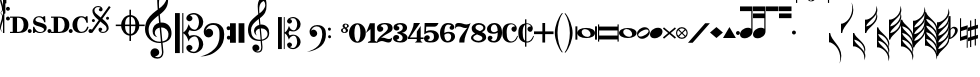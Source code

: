 SplineFontDB: 3.2
FontName: abc2svg
FullName: abc2svg
FamilyName: abc2svg
Weight: Regular
Copyright: Copyright \\251 2018-2019 Jean-Francois Moine. This font is licensed under the SIL Open Font License \\(http://scripts.sil.org/OFL\\).
Version: 
ItalicAngle: 0
UnderlinePosition: 0
UnderlineWidth: 0
Ascent: 819
Descent: 205
InvalidEm: 0
LayerCount: 2
Layer: 0 1 "Back" 1
Layer: 1 0 "Fore" 0
XUID: [1021 296 1430826605 13506888]
OS2Version: 0
OS2_WeightWidthSlopeOnly: 0
OS2_UseTypoMetrics: 0
CreationTime: 1433498007
ModificationTime: 1596553937
PfmFamily: 17
TTFWeight: 400
TTFWidth: 5
LineGap: 92
VLineGap: 92
Panose: 2 0 5 3 0 0 0 0 0 0
OS2TypoAscent: 0
OS2TypoAOffset: 1
OS2TypoDescent: 0
OS2TypoDOffset: 1
OS2TypoLinegap: 92
OS2WinAscent: 0
OS2WinAOffset: 1
OS2WinDescent: 0
OS2WinDOffset: 1
HheadAscent: 0
HheadAOffset: 1
HheadDescent: 0
HheadDOffset: 1
OS2Vendor: 'PfEd'
MarkAttachClasses: 1
DEI: 91125
LangName: 1033
Encoding: Custom
Compacted: 1
UnicodeInterp: none
NameList: Adobe Glyph List
DisplaySize: -96
AntiAlias: 1
FitToEm: 1
WinInfo: 64 8 2
BeginPrivate: 0
EndPrivate
TeXData: 1 0 0 346030 173015 115343 0 1048576 115343 783286 444596 497025 792723 393216 433062 380633 303038 157286 324010 404750 52429 2506097 1059062 262144
BeginChars: 142 142

StartChar: .nodef
Encoding: 0 0 0
Width: 400
Flags: M
LayerCount: 2
Fore
SplineSet
0 0 m 1
 0 400 l 1
 401 400 l 1
 401 0 l 1
 0 0 l 1
EndSplineSet
Validated: 1
EndChar

StartChar: space
Encoding: 1 32 1
Width: 600
Flags: HM
LayerCount: 2
Fore
SplineSet
0 0 m 1053
EndSplineSet
Validated: 1
EndChar

StartChar: uniE000
Encoding: 2 57344 2
Width: 87
Flags: MW
LayerCount: 2
Fore
SplineSet
0 515 m 9
 0 517 l 1
 35 533 53 565 53 608 c 0
 53 642 42 692 18 758 c 0
 5 799 0 834 0 867 c 0
 0 936 29 988 87 1027 c 1
 43 992 24 950 24 902 c 0
 24 876 32 846 45 811 c 0
 72 740 82 681 82 637 c 0
 82 575 56 532 5 516 c 1
 57 500 82 453 82 390 c 0
 82 344 72 288 45 218 c 0
 32 183 24 150 24 124 c 0
 24 76 43 35 87 0 c 1
 29 39 0 91 0 160 c 0
 0 193 5 228 18 269 c 0
 42 335 53 385 53 419 c 0
 53 463 35 499 0 515 c 9
EndSplineSet
Validated: 1
EndChar

StartChar: uniE030
Encoding: 3 57392 3
Width: 35
Flags: HMW
LayerCount: 2
Fore
SplineSet
0 1000 m 5
 35 1000 l 5
 35 0 l 5
 0 0 l 5
 0 1000 l 5
EndSplineSet
Validated: 1
EndChar

StartChar: uniE038
Encoding: 4 57400 4
Width: 35
Flags: HMW
LayerCount: 2
Fore
SplineSet
0 1000 m 1
 35 1000 l 1
 35 500 l 1
 0 500 l 1
 0 1000 l 1
EndSplineSet
Validated: 1
EndChar

StartChar: uniE039
Encoding: 5 57401 5
Width: 35
Flags: HMW
LayerCount: 2
Fore
SplineSet
0 1100 m 1
 35 1110 l 5
 35 760 l 1
 0 760 l 1
 0 1100 l 1
EndSplineSet
Validated: 1
EndChar

StartChar: uniE043
Encoding: 6 57411 6
Width: 100
Flags: MW
LayerCount: 2
Fore
SplineSet
50 570 m 3
 22 570 0 592 0 620 c 3
 0 648 22 670 50 670 c 3
 78 670 100 648 100 620 c 3
 100 592 78 570 50 570 c 3
50 320 m 7
 22 320 0 342 0 370 c 7
 0 398 22 420 50 420 c 7
 78 420 100 398 100 370 c 7
 100 342 78 320 50 320 c 7
EndSplineSet
Validated: 1
EndChar

StartChar: uniE045
Encoding: 7 57413 7
Width: 1059
Flags: HMW
LayerCount: 2
Fore
SplineSet
590 0 m 24
 590 160 l 24
 620 160 l 0
 647 83 701 25 770 25 c 0
 818 25 870 42 870 90 c 0
 870 135 766 163 722 175 c 0
 661 192 590 212 590 286 c 0
 590 380 665 430 740 430 c 0
 791 430 809 423 840 405 c 0
 870 430 l 24
 900 430 l 24
 907 275 l 24
 877 275 l 0
 857 351 806 405 740 405 c 0
 702 405 652 376 652 338 c 0
 652 285 733 277 785 263 c 0
 878 238 940 209 940 136 c 0
 940 62 879 0 770 0 c 0
 718 0 688 9 655 32 c 0
 620 0 l 24
 590 0 l 24
1010 0 m 3
 982 0 960 22 960 50 c 3
 960 78 982 100 1010 100 c 3
 1038 100 1060 78 1060 50 c 3
 1060 22 1038 0 1010 0 c 3
505 0 m 3
 477 0 455 22 455 50 c 3
 455 78 477 100 505 100 c 3
 533 100 555 78 555 50 c 3
 555 22 533 0 505 0 c 3
180 390 m 24
 180 30 l 24
 220 30 l 0
 300 30 350 100 350 210 c 0
 350 320 300 390 220 390 c 0
 180 390 l 24
0 0 m 0
 0 30 l 24
 70 30 l 24
 70 390 l 24
 0 390 l 24
 0 420 l 24
 220 420 l 0
 360 420 470 361 470 210 c 0
 470 60 370 0 220 0 c 0
 147 0 73 0 0 0 c 0
EndSplineSet
Validated: 1
EndChar

StartChar: uniE046
Encoding: 8 57414 8
Width: 1061
Flags: HMW
LayerCount: 2
Fore
SplineSet
770 0 m 0
 636 0 550 70 550 210 c 0
 550 350 656 430 770 430 c 0
 818 430 838 425 875 400 c 0
 905 430 l 24
 935 430 l 24
 943 264 l 24
 910 260 l 0
 886 354 841 400 780 400 c 0
 700 400 670 305 670 215 c 0
 670 125 700 30 780 30 c 0
 855 30 906 86 928 165 c 0
 963 155 l 0
 939 65 890 0 770 0 c 0
1010 0 m 3
 982 0 960 22 960 50 c 3
 960 78 982 100 1010 100 c 3
 1038 100 1060 78 1060 50 c 3
 1060 22 1038 0 1010 0 c 3
505 0 m 3
 477 0 455 22 455 50 c 3
 455 78 477 100 505 100 c 3
 533 100 555 78 555 50 c 3
 555 22 533 0 505 0 c 3
180 390 m 24
 180 30 l 24
 220 30 l 0
 300 30 350 100 350 210 c 0
 350 320 300 390 220 390 c 0
 180 390 l 24
0 0 m 0
 0 30 l 24
 70 30 l 24
 70 390 l 24
 0 390 l 24
 0 420 l 24
 220 420 l 0
 360 420 470 361 470 210 c 0
 470 60 370 0 220 0 c 0
 147 0 73 0 0 0 c 0
EndSplineSet
Validated: 1
EndChar

StartChar: uniE047
Encoding: 9 57415 9
Width: 480
Flags: HMW
LayerCount: 2
Fore
SplineSet
398 338 m 3
 376 338 358 356 358 378 c 3
 358 400 376 418 398 418 c 3
 420 418 438 400 438 378 c 3
 438 356 420 338 398 338 c 3
36 278 m 3
 14 278 -4 296 -4 318 c 3
 -4 340 14 358 36 358 c 3
 58 358 76 340 76 318 c 3
 76 296 58 278 36 278 c 3
167 91 m 0
 167 114 186 137 214 137 c 0
 240 137 263 116 263 94 c 0
 263 78 251 61 219 51 c 1
 235 35 259 28 283 28 c 0
 331 28 375 59 375 111 c 0
 375 135 369 162 337 194 c 1
 214 295 l 1
 7 5 l 1
 -36 37 l 1
 173 330 l 1
 47 429 11 500 11 570 c 0
 11 618 54 651 78 671 c 1
 110 687 139 690 167 690 c 0
 235 690 271 641 271 601 c 0
 271 578 252 555 224 555 c 0
 198 555 175 576 175 598 c 0
 175 614 187 631 219 641 c 1
 203 657 179 664 155 664 c 0
 107 664 63 633 63 581 c 0
 63 557 69 530 101 498 c 1
 223 397 l 1
 435 691 l 1
 478 660 l 1
 265 363 l 1
 391 263 427 192 427 122 c 0
 427 74 384 41 360 21 c 1
 328 5 299 2 271 2 c 0
 203 2 167 51 167 91 c 0
EndSplineSet
Validated: 1
EndChar

StartChar: uniE048
Encoding: 10 57416 10
Width: 862
Flags: MW
LayerCount: 2
Fore
SplineSet
472 596 m 1
 512 596 l 1
 512 459 l 1
 625 448 715 344 724 216 c 1
 862 216 l 1
 862 176 l 1
 724 176 l 1
 715 48 625 -56 512 -67 c 1
 512 -204 l 1
 472 -204 l 1
 472 -67 l 1
 359 -56 269 48 260 176 c 1
 122 176 l 1
 122 216 l 1
 260 216 l 1
 269 348 359 448 472 459 c 1
 472 596 l 1
472 176 m 1
 360 176 l 1
 364 35 412 -16 472 -24 c 1
 472 176 l 1
512 176 m 1
 512 -24 l 1
 572 -16 620 35 624 176 c 1
 512 176 l 1
512 216 m 1
 624 216 l 1
 620 358 572 408 512 416 c 1
 512 216 l 1
472 216 m 1
 472 417 l 1
 412 409 364 361 360 216 c 1
 472 216 l 1
EndSplineSet
Validated: 1
EndChar

StartChar: uniE050
Encoding: 11 57424 11
Width: 779
Flags: HMW
LayerCount: 2
Fore
SplineSet
364 851 m 0
 359 812 357 782 357 751 c 0
 357 716 359 680 362 626 c 1
 443 681 551 791 551 896 c 0
 551 942 546 1011 497 1023 c 1
 417 1013 376 939 364 851 c 0
449 -250 m 9
 472 -486 l 0
 472 -487 472 -488 472 -489 c 0
 472 -586 423 -657 316 -657 c 0
 204 -657 139 -593 139 -509 c 0
 139 -452 184 -392 253 -392 c 0
 315 -392 365 -436 365 -495 c 0
 365 -554 317 -594 255 -595 c 1
 275 -606 298 -620 324 -620 c 0
 377 -620 435 -592 435 -490 c 0
 435 -489 435 -488 435 -487 c 0
 412 -254 l 17
 398 -255 385 -256 371 -256 c 0
 176 -256 0 -116 0 100 c 0
 0 188 25 277 58 335 c 8
 131 463 275 562 326 600 c 1
 317 704 313 787 313 852 c 0
 313 1052 406 1152 494 1160 c 1
 570 1115 592 1005 592 873 c 0
 592 688 538 598 379 473 c 1
 399 266 l 0
 409 267 420 268 430 268 c 0
 585 268 679 145 679 -3 c 0
 679 -124 618 -220 449 -250 c 9
601 -23 m 0
 601 52 536 141 423 141 c 0
 419 141 416 140 412 140 c 1
 445 -215 l 1
 575 -189 601 -121 601 -23 c 0
375 138 m 1
 306 124 251 75 251 8 c 0
 251 -35 281 -84 319 -108 c 1
 246 -91 195 -56 195 46 c 0
 195 176 270 236 361 261 c 1
 344 450 l 1
 164 306 93 226 92 82 c 1
 95 -111 219 -222 376 -222 c 0
 387 -222 397 -221 408 -220 c 0
 375 138 l 1
EndSplineSet
Validated: 1
EndChar

StartChar: uniE05C
Encoding: 12 57436 12
Width: 722
Flags: MW
LayerCount: 2
Fore
SplineSet
478 -480 m 0
 567 -480 614 -375 614 -286 c 0
 614 -257 610 -227 601 -196 c 0
 584 -125 550 -88 502 -88 c 0
 443 -88 395 -133 372 -161 c 1
 367 -172 361 -189 350 -217 c 1
 328 -153 309 -108 290 -80 c 0
 271 -52 246 -27 214 -6 c 1
 214 -514 l 1
 186 -514 l 1
 186 510 l 1
 214 510 l 1
 214 15 l 1
 246 36 271 61 290 89 c 0
 309 117 328 162 350 226 c 1
 374 182 385 139 428 112 c 0
 444 101 474 85 504 85 c 0
 575 85 614 197 614 274 c 0
 614 309 607 344 596 377 c 0
 572 443 534 475 478 475 c 0
 438 475 414 466 382 449 c 1
 416 438 436 421 445 393 c 0
 445 387 447 381 447 373 c 0
 447 332 406 300 363 300 c 2
 358 300 l 1
 312 317 290 342 290 375 c 0
 290 385 290 395 295 406 c 0
 312 451 348 482 406 499 c 0
 430 507 456 512 480 512 c 0
 543 512 602 486 659 433 c 0
 697 397 717 350 722 298 c 0
 722 292 722 286 722 280 c 0
 722 171 650 98 560 63 c 0
 536 53 512 50 484 50 c 0
 450 50 410 58 369 73 c 1
 335 -2 l 1
 369 -76 l 1
 410 -61 450 -53 484 -53 c 0
 579 -53 647 -108 682 -159 c 0
 708 -196 722 -236 722 -283 c 0
 722 -289 722 -295 722 -301 c 0
 717 -353 697 -400 659 -436 c 0
 602 -489 543 -516 480 -516 c 0
 383 -516 290 -460 290 -378 c 0
 290 -345 312 -320 358 -303 c 1
 363 -303 l 2
 406 -303 447 -335 447 -376 c 0
 447 -384 445 -390 445 -398 c 1
 436 -421 416 -441 382 -452 c 1
 418 -471 450 -480 478 -480 c 0
0 510 m 1
 123 510 l 1
 123 -514 l 1
 0 -514 l 1
 0 510 l 1
EndSplineSet
Validated: 1
EndChar

StartChar: uniE062
Encoding: 13 57442 13
Width: 703
Flags: HMW
LayerCount: 2
Fore
SplineSet
19 29 m 0
 19 161 125 255 261 255 c 0
 378 255 440 220 496 146 c 0
 528 104 543 31 543 -30 c 0
 543 -193 505 -313 388 -422 c 24
 246 -555 118 -593 -70 -603 c 1
 72 -565 189 -512 292 -409 c 0
 358 -343 387 -287 412 -181 c 0
 421 -142 422 -69 422 -36 c 0
 422 48 418 100 376 150 c 0
 339 194 314 207 245 207 c 0
 168 207 97 154 67 58 c 1
 97 96 116 111 153 111 c 0
 214 111 260 62 260 -1 c 0
 260 -33 248 -61 221 -83 c 1
 198 -104 166 -113 139 -113 c 0
 71 -113 19 -52 19 29 c 0
661 -170 m 0
 632 -170 610 -150 610 -119 c 0
 610 -90 629 -69 656 -69 c 0
 683 -69 707 -90 707 -119 c 0
 707 -148 687 -170 661 -170 c 0
655 72 m 0
 625 72 605 94 605 127 c 0
 605 156 626 174 654 174 c 0
 681 174 702 153 702 127 c 0
 702 94 682 72 655 72 c 0
EndSplineSet
Validated: 1
EndChar

StartChar: uniE069
Encoding: 14 57449 14
Width: 470
Flags: W
VStem: 0 150<-250 250> 220 150<-250 250>
LayerCount: 2
Fore
SplineSet
220 250 m 1
 368 250 l 1
 370 -250 l 1
 220 -250 l 1
 220 250 l 1
0 250 m 1
 148 250 l 1
 150 -250 l 1
 0 -250 l 1
 0 250 l 1
EndSplineSet
Validated: 1
EndChar

StartChar: uniE07A
Encoding: 15 57466 15
Width: 779
Flags: MW
LayerCount: 2
Fore
SplineSet
329 117 m 1
 329 117 348 -79 354 -170 c 1
 464 -145 502 -83 502 -22 c 0
 502 46 442 118 350 118 c 0
 343 118 336 118 329 117 c 1
323 -170 m 2
 323 -170 299 97 298 113 c 1
 243 102 197 67 197 13 c 0
 197 -13 207 -40 228 -66 c 1
 188 -44 154 0 154 58 c 0
 154 137 216 188 289 208 c 1
 284 266 280 308 275 360 c 1
 131 245 77 181 76 66 c 1
 82 -68 133 -173 320 -173 c 0
 323 -173 323 -172 323 -170 c 2
357 -199 m 1
 363 -271 369 -330 370 -341 c 0
 371 -351 370 -359 370 -368 c 0
 370 -370 370 -373 370 -375 c 0
 370 -462 329 -502 248 -502 c 0
 178 -502 111 -448 111 -381 c 0
 111 -335 147 -294 202 -294 c 0
 252 -294 292 -338 292 -385 c 0
 292 -432 254 -459 204 -460 c 1
 220 -469 238 -472 259 -472 c 0
 303 -472 338 -442 338 -368 c 0
 338 -361 338 -353 337 -344 c 2
 324 -203 l 1
 315 -204 303 -204 294 -204 c 0
 108 -204 0 -105 0 80 c 0
 0 150 20 221 46 267 c 1
 67 308 132 372 166 399 c 0
 185 415 222 451 263 481 c 1
 257 564 249 630 249 682 c 0
 249 842 328 916 402 938 c 1
 470 864 474 804 474 698 c 0
 474 550 431 478 304 378 c 1
 309 324 311 278 318 215 c 1
 327 216 335 217 344 217 c 0
 398 217 453 197 493 150 c 1
 534 106 543 55 543 -2 c 0
 543 -76 514 -135 444 -169 c 1
 414 -184 391 -196 357 -199 c 1
290 658 m 0
 288 638 287 615 287 594 c 0
 287 552 291 513 293 501 c 1
 358 545 442 639 442 712 c 0
 442 749 433 790 401 820 c 1
 331 792 299 728 290 658 c 0
EndSplineSet
Validated: 1
EndChar

StartChar: uniE07B
Encoding: 16 57467 16
Width: 782
Flags: MW
LayerCount: 2
Fore
SplineSet
382 -384 m 0
 453 -384 491 -300 491 -229 c 0
 491 -206 488 -182 481 -157 c 0
 467 -100 440 -70 402 -70 c 0
 355 -70 316 -107 298 -129 c 1
 294 -138 289 -152 280 -174 c 1
 262 -123 247 -86 232 -64 c 0
 217 -42 197 -22 171 -5 c 1
 171 -411 l 1
 149 -411 l 1
 149 408 l 1
 171 408 l 1
 171 12 l 1
 197 29 217 49 232 71 c 0
 247 93 262 130 280 181 c 1
 299 146 308 112 342 90 c 0
 355 81 379 68 403 68 c 0
 460 68 491 157 491 219 c 0
 491 247 486 276 477 302 c 0
 458 355 427 380 382 380 c 0
 350 380 332 373 306 359 c 1
 333 350 349 336 356 314 c 0
 356 309 358 304 358 298 c 0
 358 265 324 240 290 240 c 2
 286 240 l 1
 249 254 232 274 232 300 c 0
 232 308 232 316 236 325 c 0
 250 361 279 385 325 399 c 0
 344 405 365 410 384 410 c 0
 434 410 481 388 527 346 c 0
 557 317 574 280 578 238 c 0
 578 233 578 229 578 224 c 0
 578 137 520 78 448 50 c 0
 429 42 409 40 387 40 c 0
 360 40 328 46 295 58 c 1
 268 -2 l 1
 295 -61 l 1
 328 -49 360 -42 387 -42 c 0
 463 -42 518 -86 546 -127 c 0
 567 -157 578 -188 578 -226 c 0
 578 -231 578 -236 578 -241 c 0
 574 -283 557 -320 527 -349 c 0
 481 -391 434 -413 384 -413 c 0
 306 -413 232 -368 232 -302 c 0
 232 -276 249 -256 286 -242 c 1
 290 -242 l 2
 324 -242 358 -268 358 -301 c 0
 358 -307 356 -312 356 -318 c 1
 349 -336 333 -353 306 -362 c 1
 335 -377 360 -384 382 -384 c 0
0 408 m 1
 98 408 l 1
 98 -411 l 1
 0 -411 l 1
 0 408 l 1
EndSplineSet
Validated: 1
EndChar

StartChar: uniE07C
Encoding: 17 57468 17
Width: 807
Flags: MW
LayerCount: 2
Fore
SplineSet
15 33 m 0
 15 139 104 204 209 204 c 0
 299 204 358 176 399 117 c 0
 423 82 434 25 434 -24 c 0
 434 -154 394 -258 314 -330 c 1
 233 -401 94 -474 -56 -482 c 1
 58 -452 160 -406 230 -331 c 1
 278 -281 313 -202 331 -117 c 0
 337 -86 340 -55 340 -29 c 0
 340 38 325 90 295 124 c 1
 262 160 236 170 194 170 c 0
 133 170 68 125 54 50 c 1
 78 80 86 86 116 86 c 0
 165 86 210 38 210 -12 c 0
 210 -38 200 -60 178 -78 c 1
 160 -95 138 -102 116 -102 c 0
 54 -102 15 -32 15 33 c 0
529 -136 m 0
 506 -136 488 -120 488 -95 c 0
 488 -72 502 -55 525 -55 c 0
 547 -55 566 -72 566 -95 c 0
 566 -118 550 -136 529 -136 c 0
524 58 m 0
 500 58 484 76 484 102 c 0
 484 125 499 139 523 139 c 0
 545 139 562 123 562 102 c 0
 562 76 546 58 524 58 c 0
EndSplineSet
Validated: 1
EndChar

StartChar: uniE07D
Encoding: 18 57469 18
Width: 200
Flags: HMW
LayerCount: 2
Fore
SplineSet
80 119 m 1
 55 105 45 90 45 70 c 0
 45 42 68 20 88 20 c 0
 113 20 125 44 125 64 c 0
 125 84 103 102 80 119 c 1
123 220 m 28
 105 220 90 209 90 189 c 0
 90 169 99 159 122 141 c 1
 145 148 157 161 157 185 c 0
 157 205 144 220 123 220 c 28
90 0 m 0
 41 0 0 30 0 70 c 0
 0 104 32 118 69 130 c 1
 49 148 40 157 40 180 c 0
 40 215 70 240 110 240 c 0
 154 240 200 220 200 180 c 0
 200 156 178 139 140 129 c 1
 164 110 180 90 180 70 c 0
 180 27 140 0 90 0 c 0
EndSplineSet
Validated: 1
EndChar

StartChar: uniE080
Encoding: 19 57472 19
Width: 430
Flags: HMW
LayerCount: 2
Fore
SplineSet
138 0 m 1
 138 -130 168 -218 215 -218 c 1
 260 -218 292 -130 292 0 c 1
 292 130 268 218 215 218 c 1
 165 218 138 130 138 0 c 1
0 3 m 1
 0 140 95 250 215 250 c 1
 335 250 430 140 430 0 c 1
 430 -140 335 -250 215 -250 c 1
 95 -250 0 -140 0 3 c 1
EndSplineSet
Validated: 1
EndChar

StartChar: uniE081
Encoding: 20 57473 20
Width: 290
Flags: HMW
LayerCount: 2
Fore
SplineSet
0 0 m 25
 100 250 l 25
 225 250 l 25
 225 -200 l 25
 290 -230 l 25
 290 -250 l 25
 50 -250 l 25
 50 -230 l 25
 115 -200 l 29
 115 100 l 29
 0 0 l 25
EndSplineSet
Validated: 1
EndChar

StartChar: uniE082
Encoding: 21 57474 21
Width: 400
Flags: HMW
HStem: -250 500
VStem: 0 400
LayerCount: 2
Fore
SplineSet
199 250 m 0
 335 250 399 208 399 124 c 0
 399 112 398 95 394 84 c 0
 357 -12 263 3 98 -137 c 1
 114 -127 132 -125 149 -125 c 0
 204 -125 248 -160 304 -160 c 0
 321 -160 341 -154 358 -146 c 0
 370 -140 390 -119 392 -119 c 1
 390 -131 382 -162 380 -171 c 0
 378 -182 369 -215 357 -226 c 0
 341 -241 318 -250 290 -250 c 0
 240 -250 171 -212 127 -211 c 1
 75 -211 22 -249 8 -249 c 0
 3 -249 1 -245 1 -233 c 0
 1 -232 -0 -231 0 -230 c 0
 10 -88 279 13 279 118 c 0
 279 180 252 216 196 217 c 0
 145 217 110 201 92 164 c 1
 128 164 161 138 161 97 c 0
 161 53 113 25 76 25 c 0
 28 25 0 60 0 128 c 0
 0 213 102 250 199 250 c 0
EndSplineSet
Validated: 1
EndChar

StartChar: uniE083
Encoding: 22 57475 22
Width: 380
Flags: HMW
HStem: -250 500
LayerCount: 2
Fore
SplineSet
102 170 m 1
 138 170 163 150 163 119 c 0
 163 83 136 57 91 57 c 0
 59 57 14 85 14 135 c 0
 14 160 26 192 45 208 c 0
 80 237 138 250 185 250 c 0
 233 250 269 243 293 231 c 0
 333 211 361 174 361 125 c 0
 361 65 312 15 230 0 c 1
 312 -14 373 -65 373 -125 c 0
 373 -174 338 -210 298 -231 c 0
 275 -243 233 -250 185 -250 c 0
 138 -250 70 -237 35 -208 c 0
 16 -192 0 -166 0 -141 c 0
 0 -87 43 -57 82 -57 c 0
 127 -57 158 -81 158 -117 c 0
 158 -152 129 -172 94 -172 c 1
 101 -195 125 -213 169 -213 c 0
 217 -213 248 -177 248 -125 c 0
 248 -72 186 -31 130 -21 c 0
 115 -18 108 -10 108 0 c 0
 108 10 115 18 130 21 c 0
 185 31 252 68 252 125 c 0
 252 177 223 213 175 213 c 0
 131 213 109 193 102 170 c 1
EndSplineSet
Validated: 1
EndChar

StartChar: uniE084
Encoding: 23 57476 23
Width: 400
Flags: HMW
HStem: -250 500
VStem: 0 400
LayerCount: 2
Fore
SplineSet
325 -209 m 5
 375 -250 l 5
 175 -250 l 5
 225 -209 l 5
 225 -160 l 5
 0 -160 l 25
 0 -120 l 17
 73 0 147 146 147 250 c 9
 310 250 l 1
 49 -120 l 9
 225 -120 l 29
 226 30 l 29
 325 175 l 5
 325 -120 l 5
 400 -120 l 25
 400 -160 l 25
 325 -160 l 5
 325 -209 l 5
EndSplineSet
Validated: 1
EndChar

StartChar: uniE085
Encoding: 24 57477 24
Width: 400
Flags: HMW
HStem: -250 500
LayerCount: 2
Fore
SplineSet
18 -95 m 0
 31 -80 53 -63 79 -63 c 0
 113 -63 148 -86 148 -118 c 0
 148 -155 125 -178 88 -178 c 1
 104 -198 126 -211 150 -211 c 0
 175 -211 204 -206 227 -181 c 0
 253 -153 255 -138 255 -98 c 0
 255 -60 250 -36 225 -13 c 0
 209 2 183 13 157 13 c 0
 95 13 48 -10 7 -40 c 9
 17 250 l 1
 371 250 l 1
 359 209 324 156 270 156 c 9
 57 156 l 1
 51 35 l 17
 93 57 122 65 174 65 c 0
 227 65 276 53 306 34 c 0
 347 8 382 -37 382 -89 c 0
 382 -136 363 -181 315 -215 c 0
 267 -249 203 -249 149 -249 c 0
 111 -249 74 -242 46 -229 c 1
 25 -217 0 -176 0 -152 c 0
 0 -135 3 -113 18 -95 c 0
EndSplineSet
Validated: 1
EndChar

StartChar: uniE086
Encoding: 25 57478 25
Width: 385
Flags: HMW
HStem: -250 500
LayerCount: 2
Fore
SplineSet
200 -210 m 0
 259 -210 286 -150 286 -97 c 0
 286 -55 260 -15 204 -15 c 0
 165 -15 138 -32 112 -52 c 1
 115 -119 127 -210 200 -210 c 0
340 205 m 0
 360 186 367 158 367 141 c 0
 367 108 340 76 308 76 c 1
 269 76 244 97 244 133 c 0
 244 146 263 175 287 175 c 1
 270 202 244 210 210 210 c 0
 135 210 110 110 110 -5 c 1
 144 13 167 25 230 25 c 1
 334 25 385 -24 385 -93 c 0
 385 -187 292 -250 200 -250 c 0
 70 -250 1 -159 0 0 c 1
 1 133 74 250 200 250 c 0
 257 250 298 244 340 205 c 0
EndSplineSet
Validated: 1
EndChar

StartChar: uniE087
Encoding: 26 57479 26
Width: 400
Flags: HMW
HStem: -250 500
LayerCount: 2
Fore
SplineSet
97 161 m 0
 29 161 27 136 0 100 c 1
 10 216 l 17
 33 237 43 251 99 251 c 0
 189 251 224 213 298 213 c 0
 334 213 379 232 400 250 c 1
 281 -50 240 -105 240 -250 c 9
 110 -250 l 5
 111 -145 102 -139 315 131 c 5
 305 125 280 121 268 121 c 0
 194 121 173 161 97 161 c 0
EndSplineSet
Validated: 1
EndChar

StartChar: uniE088
Encoding: 27 57480 27
Width: 400
Flags: HMW
HStem: -250 500
LayerCount: 2
Fore
SplineSet
154 -42 m 1
 89 -72 56 -91 56 -130 c 1
 56 -170 133 -207 188 -207 c 1
 243 -207 293 -177 293 -135 c 1
 293 -85 218 -71 154 -42 c 1
230 42 m 1
 295 75 316 91 316 130 c 1
 316 169 262 207 207 207 c 1
 152 207 115 178 115 135 c 1
 116 83 168 71 230 42 c 1
108 -16 m 1
 44 15 18 48 18 121 c 4
 18 187 94 249 194 250 c 1
 294 250 370 197 370 130 c 0
 370 77 342 46 280 16 c 1
 351 -16 388 -46 388 -121 c 4
 388 -197 293 -250 194 -250 c 1
 93 -250 0 -194 0 -130 c 0
 0 -77 50 -44 108 -16 c 1
EndSplineSet
Validated: 1
EndChar

StartChar: uniE089
Encoding: 28 57481 28
Width: 385
Flags: HMW
HStem: -250 500
LayerCount: 2
Fore
SplineSet
185 210 m 0
 126 210 99 150 99 97 c 0
 99 55 125 15 181 15 c 0
 220 15 247 32 273 52 c 1
 270 119 258 210 185 210 c 0
45 -205 m 0
 25 -186 18 -158 18 -141 c 0
 18 -108 45 -76 77 -76 c 1
 116 -76 141 -97 141 -133 c 0
 141 -146 122 -175 98 -175 c 1
 115 -202 141 -210 175 -210 c 0
 250 -210 275 -110 275 5 c 1
 241 -13 218 -25 155 -25 c 1
 51 -25 0 24 0 93 c 0
 0 187 93 250 185 250 c 0
 315 250 384 159 385 0 c 1
 384 -133 311 -250 185 -250 c 0
 128 -250 87 -244 45 -205 c 0
EndSplineSet
Validated: 1
EndChar

StartChar: uniE08A
Encoding: 29 57482 29
Width: 409
Flags: HMW
LayerCount: 2
Fore
SplineSet
303 164 m 1
 311 163 315 162 321 161 c 1
 324 165 325 170 325 174 c 0
 325 202 273 224 234 224 c 5
 173 222 119 170 119 18 c 0
 119 -58 126 -133 158 -175 c 0
 181 -204 207 -217 239 -217 c 0
 265 -217 294 -207 322 -183 c 0
 350 -159 369 -119 392 -71 c 1
 392 -74 410 -77 409 -80 c 0
 376 -183 333 -244 211 -246 c 0
 161 -246 111 -226 73 -189 c 0
 34 -151 13 -98 10 -30 c 0
 10 -26 9 13 9 17 c 0
 9 185 97 248 228 249 c 0
 280 249 325 222 345 199 c 0
 365 176 379 150 379 124 c 0
 379 77 354 30 315 30 c 0
 270 30 242 69 242 104 c 1
 244 130 265 164 302 164 c 2
 303 164 l 1
EndSplineSet
Validated: 1
EndChar

StartChar: uniE08B
Encoding: 30 57483 30
Width: 408
Flags: MW
LayerCount: 2
Fore
SplineSet
303 164 m 1
 311 163 315 162 321 161 c 1
 324 165 325 170 325 174 c 0
 325 202 273 228 234 228 c 0
 226 228 223 226 215 224 c 1
 215 -213 l 1
 224 -216 229 -217 239 -217 c 0
 265 -217 294 -207 322 -183 c 0
 350 -159 369 -119 392 -71 c 1
 392 -74 410 -77 409 -80 c 0
 377 -180 338 -244 216 -246 c 1
 215 -246 l 1
 215 -350 l 1
 180 -350 l 1
 180 -243 l 1
 141 -237 103 -218 73 -189 c 0
 34 -151 13 -98 10 -30 c 0
 10 -26 9 13 9 17 c 0
 9 164 76 230 180 245 c 1
 180 350 l 1
 215 350 l 1
 215 248 l 1
 221 248 222 249 228 249 c 0
 280 249 325 222 345 199 c 0
 365 176 379 150 379 124 c 0
 379 77 354 30 315 30 c 0
 270 30 242 69 242 104 c 1
 244 130 265 164 302 164 c 2
 303 164 l 1
180 -197 m 1
 180 209 l 1
 144 182 119 122 119 18 c 0
 119 -58 126 -133 158 -175 c 0
 165 -184 172 -191 180 -197 c 1
EndSplineSet
Validated: 1
EndChar

StartChar: uniE08C
Encoding: 31 57484 31
Width: 500
Flags: HMW
HStem: -250 500
LayerCount: 2
Fore
SplineSet
0 35 m 25
 215 35 l 25
 215 250 l 25
 285 250 l 25
 285 35 l 25
 500 35 l 25
 500 -35 l 25
 285 -35 l 25
 285 -250 l 25
 215 -250 l 25
 215 -35 l 25
 0 -35 l 25
 0 35 l 25
EndSplineSet
Validated: 1
EndChar

StartChar: uniE094
Encoding: 32 57492 32
Width: 260
Flags: MW
HStem: -250 500
LayerCount: 2
Fore
SplineSet
220 -490 m 0
 228 -500 208 -509 200 -500 c 4
 105 -388 20 -171 20 0 c 0
 20 170 105 388 200 500 c 0
 211 513 231 503 220 490 c 0
 136 388 90 170 90 0 c 0
 90 -169 138 -388 220 -490 c 0
EndSplineSet
Validated: 1
EndChar

StartChar: uniE095
Encoding: 33 57493 33
Width: 260
Flags: HMW
LayerCount: 2
Fore
SplineSet
20 -490 m 0
 102 -388 150 -169 150 0 c 0
 150 170 104 388 20 490 c 0
 9 503 29 513 40 500 c 0
 135 388 220 170 220 0 c 0
 220 -171 135 -388 40 -500 c 0
 32 -509 12 -500 20 -490 c 0
EndSplineSet
Validated: 1
EndChar

StartChar: uniE0A0
Encoding: 34 57504 34
Width: 619
Flags: HMW
LayerCount: 2
Fore
SplineSet
424 -32 m 0
 424 38 361 99 280 99 c 0
 241 99 196 73 196 29 c 0
 196 -42 263 -99 344 -99 c 0
 385 -99 424 -77 424 -32 c 0
538 170 m 1
 588 170 l 1
 588 -170 l 1
 538 -170 l 1
 538 170 l 1
36 170 m 1
 86 170 l 1
 86 -170 l 1
 36 -170 l 1
 36 170 l 1
537 0 m 0
 537 -80 448 -130 312 -130 c 0
 176 -130 87 -75 87 0 c 0
 87 85 176 130 312 130 c 0
 448 130 537 80 537 0 c 0
EndSplineSet
Validated: 1
EndChar

StartChar: uniE0A1
Encoding: 35 57505 35
Width: 530
Flags: HMW
LayerCount: 2
Fore
SplineSet
30 65 m 25
 30 -65 l 25
 500 -65 l 25
 500 65 l 25
 30 65 l 25
0 220 m 29
 30 220 l 25
 30 165 l 25
 500 165 l 25
 500 220 l 25
 530 220 l 25
 530 -220 l 25
 500 -220 l 25
 500 -165 l 25
 30 -165 l 25
 30 -220 l 25
 0 -220 l 25
 0 220 l 29
EndSplineSet
Validated: 1
EndChar

StartChar: uniE0A2
Encoding: 36 57506 36
Width: 450
Flags: HMW
LayerCount: 2
Fore
SplineSet
337 -30 m 4
 337 40 264 101 193 101 c 4
 154 101 109 75 109 31 c 4
 109 -40 186 -97 257 -97 c 4
 298 -97 337 -75 337 -30 c 4
450 0 m 4
 450 -70 361 -129 225 -129 c 4
 89 -129 0 -70 0 0 c 4
 0 70 89 129 225 129 c 4
 361 129 450 70 450 0 c 4
EndSplineSet
Validated: 1
EndChar

StartChar: uniE0A3
Encoding: 37 57507 37
Width: 329
Flags: MW
LayerCount: 2
Fore
SplineSet
292 68 m 4
 283 84 264 91 242 91 c 4
 164 91 31 10 31 -49 c 4
 31 -56 33 -62 37 -68 c 4
 45 -84 64 -91 86 -91 c 4
 164 -91 297 -10 297 49 c 4
 297 56 295 62 292 68 c 4
313 81 m 4
 323 61 328 41 328 22 c 4
 328 -70 223 -148 130 -148 c 4
 83 -148 40 -128 15 -81 c 4
 5 -61 0 -41 0 -22 c 4
 0 70 105 148 198 148 c 4
 245 148 288 128 313 81 c 4
EndSplineSet
Validated: 1
EndChar

StartChar: uniE0A4
Encoding: 38 57508 38
Width: 320
Flags: HMW
LayerCount: 2
Fore
SplineSet
320 40 m 4
 320 -51 231 -135 110 -135 c 4
 40 -135 0 -90 0 -40 c 4
 0 50 90 135 210 135 c 4
 280 135 320 90 320 40 c 4
EndSplineSet
Validated: 1
EndChar

StartChar: uniE0A9
Encoding: 39 57513 39
Width: 330
Flags: HMW
LayerCount: 2
Fore
SplineSet
-2 113 m 1
 25 145 l 1
 165 27 l 1
 305 144 l 1
 332 112 l 1
 198 -0 l 1
 332 -112 l 1
 304 -145 l 1
 165 -28 l 1
 26 -145 l 1
 -2 -112 l 1
 132 -0 l 1
 -2 113 l 1
EndSplineSet
Validated: 1
EndChar

StartChar: uniE0B3
Encoding: 40 57523 40
Width: 300
Flags: HMW
LayerCount: 2
Fore
SplineSet
150 -18 m 1
 79 -90 l 1
 98 -109 124 -119 150 -119 c 0
 176 -119 202 -109 222 -90 c 1
 150 -18 l 1
129 0 m 1
 58 73 l 1
 39 53 29 27 29 1 c 0
 29 -25 39 -51 58 -70 c 1
 129 0 l 1
150 18 m 1
 222 90 l 1
 202 109 176 119 150 119 c 0
 124 119 98 109 79 90 c 1
 150 18 l 1
171 0 m 1
 242 -72 l 1
 261 -52 271 -26 271 0 c 0
 271 26 261 52 242 71 c 1
 171 0 l 1
0 0 m 24
 0 83 67 150 150 150 c 24
 233 150 300 83 300 0 c 24
 300 -83 233 -150 150 -150 c 24
 67 -150 0 -83 0 0 c 24
EndSplineSet
Validated: 1
EndChar

StartChar: uniE101
Encoding: 41 57601 41
Width: 560
Flags: W
LayerCount: 2
Fore
SplineSet
0 -250 m 5
 440 250 l 5
 560 250 l 5
 119 -250 l 5
 0 -250 l 5
EndSplineSet
Validated: 1
EndChar

StartChar: uniE1B9
Encoding: 42 57785 42
Width: 330
Flags: W
HStem: -140 280
VStem: 0 330
LayerCount: 2
Fore
SplineSet
0 0 m 1
 165 140 l 1
 330 0 l 1
 165 -140 l 1
 0 0 l 1
EndSplineSet
Validated: 1
EndChar

StartChar: uniE1BB
Encoding: 43 57787 43
Width: 330
Flags: W
HStem: -140 280
VStem: 0 330
LayerCount: 2
Fore
SplineSet
0 -140 m 29
 165 140 l 25
 330 -140 l 29
 0 -140 l 29
EndSplineSet
Validated: 1
EndChar

StartChar: uniE1E7
Encoding: 44 57831 44
Width: 100
Flags: MW
LayerCount: 2
Fore
SplineSet
50 -50 m 3
 22 -50 0 -28 0 0 c 3
 0 28 22 50 50 50 c 3
 78 50 100 28 100 0 c 3
 100 -28 78 -50 50 -50 c 3
EndSplineSet
Validated: 1
EndChar

StartChar: uniE1F2
Encoding: 45 57842 45
Width: 320
Flags: HMW
LayerCount: 2
Fore
SplineSet
0 680 m 1
 320 680 l 1
 320 40 l 2
 320 -51 231 -135 110 -135 c 0
 40 -135 0 -90 0 -40 c 0
 0 50 90 135 210 135 c 0
 244 135 271 124 290 107 c 1
 290 560 l 1
 0 560 l 1
 0 680 l 1
EndSplineSet
Validated: 1
EndChar

StartChar: uniE1F4
Encoding: 46 57844 46
Width: 320
Flags: HMW
LayerCount: 2
Fore
SplineSet
0 680 m 1
 320 680 l 1
 320 40 l 2
 320 -51 231 -135 110 -135 c 0
 40 -135 0 -90 0 -40 c 0
 0 50 90 135 210 135 c 0
 244 135 271 124 290 107 c 1
 290 380 l 1
 0 380 l 1
 0 500 l 1
 290 500 l 1
 290 560 l 1
 0 560 l 1
 0 680 l 1
EndSplineSet
Validated: 1
EndChar

StartChar: uniE1F7
Encoding: 47 57847 47
Width: 320
Flags: HMW
LayerCount: 2
Fore
SplineSet
0 680 m 25
 320 680 l 29
 320 560 l 25
 0 560 l 25
 0 680 l 25
EndSplineSet
Validated: 1
EndChar

StartChar: uniE1F9
Encoding: 48 57849 48
Width: 320
Flags: HMW
LayerCount: 2
Fore
SplineSet
0 500 m 25
 320 500 l 25
 320 380 l 25
 0 380 l 29
 0 500 l 25
0 680 m 25
 320 680 l 25
 320 560 l 25
 0 560 l 25
 0 680 l 25
EndSplineSet
Validated: 1
EndChar

StartChar: uniE1FC
Encoding: 49 57852 49
Width: 100
Flags: HMW
LayerCount: 2
Fore
SplineSet
50 -38 m 7
 22 -38 0 -16 0 12 c 7
 0 40 22 62 50 62 c 7
 78 62 100 40 100 12 c 7
 100 -16 78 -38 50 -38 c 7
EndSplineSet
Validated: 1
EndChar

StartChar: uniE1FE
Encoding: 50 57854 50
Width: 310
Flags: HMW
LayerCount: 2
Fore
SplineSet
0 960 m 29
 310 960 l 29
 310 930 l 29
 30 930 l 29
 30 770 l 29
 0 770 l 29
 0 960 l 29
EndSplineSet
Validated: 1
EndChar

StartChar: uniE1FF
Encoding: 51 57855 51
Width: 230
Flags: HMW
LayerCount: 2
Fore
SplineSet
80 810 m 0
 27 810 0 833 0 864 c 0
 0 882 11 900 30 900 c 0
 51 900 63 888 63 872 c 0
 63 842 40 846 40 840 c 0
 40 831 59 827 73 827 c 0
 100 827 130 857 130 900 c 0
 130 918 120 940 98 940 c 0
 88 940 90 940 80 940 c 0
 70 940 60 943 60 954 c 24
 60 965 69 970 80 970 c 0
 95 970 105 970 120 970 c 0
 151 970 180 1001 180 1028 c 0
 180 1043 172 1060 152 1060 c 0
 141 1060 131 1056 131 1047 c 0
 131 1040 133 1043 133 1028 c 0
 133 1014 124 1000 100 1000 c 0
 84 1000 70 1013 70 1029 c 0
 70 1052 86 1080 150 1080 c 0
 197 1080 230 1055 230 1020 c 0
 230 966 160 949 160 940 c 0
 160 933 180 916 180 890 c 0
 180 847 149 810 80 810 c 0
EndSplineSet
Validated: 1
EndChar

StartChar: uniE200
Encoding: 52 57856 52
Width: 310
Flags: HMW
LayerCount: 2
Fore
SplineSet
310 960 m 25
 310 770 l 25
 280 770 l 25
 280 930 l 25
 0 930 l 25
 0 960 l 25
 310 960 l 25
EndSplineSet
Validated: 1
EndChar

StartChar: uniE240
Encoding: 53 57920 53
Width: 315
Flags: HMW
LayerCount: 2
Fore
SplineSet
0 -239 m 13
 0 0 l 5
 30 0 l 5
 51 -195 315 -321 315 -584 c 4
 315 -643 302 -710 269 -785 c 5
 282 -738 287 -691 287 -647 c 4
 287 -452 175 -294 30 -239 c 5
 0 -239 l 13
EndSplineSet
Validated: 1
EndChar

StartChar: uniE241
Encoding: 54 57921 54
Width: 315
Flags: HMW
LayerCount: 2
Fore
SplineSet
0 0 m 1
 0 239 l 1
 30 239 l 1
 178 280 288 445 288 642 c 0
 288 688 282 736 269 785 c 1
 302 711 315 647 315 588 c 0
 315 328 51 195 30 0 c 0
 0 0 l 1
EndSplineSet
Validated: 1
EndChar

StartChar: uniE242
Encoding: 55 57922 55
Width: 315
Flags: HMW
LayerCount: 2
Fore
SplineSet
0 -343 m 13
 0 0 l 5
 30 0 l 5
 62 -133 315 -236 315 -418 c 4
 315 -445 310 -474 297 -505 c 5
 309 -531 316 -559 316 -589 c 4
 316 -623 307 -660 286 -700 c 5
 290 -680 291 -660 291 -642 c 4
 291 -448 100 -342 30 -342 c 5
 0 -343 l 13
30 -171 m 5
 56 -278 226 -366 291 -492 c 5
 291 -485 292 -479 292 -472 c 4
 292 -278 101 -171 30 -171 c 5
EndSplineSet
Validated: 1
EndChar

StartChar: uniE243
Encoding: 56 57923 56
Width: 315
Flags: HMW
LayerCount: 2
Fore
SplineSet
0 -1 m 9
 0 342 l 1
 30 342 l 1
 100 342 291 448 291 642 c 0
 291 660 290 680 286 700 c 1
 307 660 316 623 316 589 c 0
 316 559 309 531 297 505 c 1
 310 474 315 445 315 418 c 0
 315 236 62 133 30 0 c 1
 0 -1 l 9
30 171 m 1
 101 171 292 278 292 472 c 0
 292 479 291 484 291 491 c 1
 226 365 56 278 30 171 c 1
EndSplineSet
Validated: 1
EndChar

StartChar: uniE244
Encoding: 57 57924 57
Width: 315
Flags: HMW
LayerCount: 2
Fore
SplineSet
0 -368 m 9
 0 145 l 1
 30 145 l 1
 62 12 315 -91 315 -273 c 0
 315 -300 310 -329 297 -360 c 1
 309 -386 315 -414 315 -444 c 0
 315 -471 310 -500 297 -531 c 1
 309 -557 316 -585 316 -615 c 0
 316 -649 307 -686 286 -726 c 1
 290 -706 291 -687 291 -668 c 0
 291 -475 100 -368 30 -368 c 1
 0 -368 l 9
30 -199 m 1
 56 -307 226 -392 291 -518 c 1
 291 -511 292 -504 292 -498 c 0
 292 -306 105 -199 32 -199 c 0
 31 -199 31 -199 30 -199 c 1
30 -28 m 1
 56 -135 226 -221 291 -347 c 1
 291 -340 292 -333 292 -327 c 0
 292 -135 105 -28 32 -28 c 0
 31 -28 31 -28 30 -28 c 1
EndSplineSet
Validated: 1
EndChar

StartChar: uniE245
Encoding: 58 57925 58
Width: 315
Flags: HMW
LayerCount: 2
Fore
SplineSet
0 343 m 17
 30 343 l 1
 100 343 291 449 291 643 c 0
 291 661 290 681 286 701 c 1
 307 661 316 624 316 590 c 0
 316 560 309 532 297 506 c 1
 310 475 315 446 315 419 c 0
 315 389 309 361 297 335 c 1
 310 304 315 275 315 248 c 0
 315 66 62 -37 30 -170 c 1
 0 -170 l 1
 0 343 l 17
30 0 m 1
 101 0 292 108 292 302 c 0
 292 309 291 315 291 322 c 1
 226 196 56 109 30 0 c 1
30 171 m 1
 101 171 292 279 292 473 c 0
 292 480 291 486 291 493 c 1
 226 367 56 280 30 171 c 1
EndSplineSet
Validated: 1
EndChar

StartChar: uniE246
Encoding: 59 57926 59
Width: 315
Flags: HMW
LayerCount: 2
Fore
SplineSet
0 -344 m 9
 0 340 l 1
 30 340 l 1
 62 207 315 104 315 -78 c 0
 315 -105 310 -134 297 -165 c 1
 309 -191 315 -219 315 -249 c 0
 315 -276 310 -305 297 -336 c 1
 309 -362 315 -390 315 -420 c 0
 315 -447 310 -476 297 -507 c 1
 309 -533 316 -561 316 -591 c 0
 316 -625 307 -662 286 -702 c 1
 290 -682 291 -662 291 -644 c 0
 291 -450 100 -344 30 -344 c 1
 0 -344 l 9
30 -173 m 1
 56 -281 226 -368 291 -494 c 1
 291 -487 292 -481 292 -474 c 0
 292 -280 101 -173 30 -173 c 1
30 -2 m 1
 56 -110 226 -197 291 -323 c 1
 291 -316 292 -310 292 -303 c 0
 292 -109 101 -2 30 -2 c 1
30 169 m 1
 56 62 226 -26 291 -152 c 1
 291 -145 292 -139 292 -132 c 0
 292 62 101 169 30 169 c 1
EndSplineSet
Validated: 1
EndChar

StartChar: uniE247
Encoding: 60 57927 60
Width: 315
Flags: HMW
LayerCount: 2
Fore
SplineSet
0 -370 m 9
 0 314 l 1
 30 314 l 1
 100 314 291 421 291 614 c 0
 291 633 290 652 286 672 c 1
 307 632 316 595 316 561 c 0
 316 531 309 503 297 477 c 1
 310 446 315 417 315 390 c 0
 315 360 309 332 297 306 c 1
 310 275 315 246 315 219 c 0
 315 189 309 161 297 135 c 1
 310 104 315 75 315 48 c 0
 315 -134 62 -237 30 -370 c 1
 0 -370 l 9
30 -200 m 1
 101 -200 292 -92 292 102 c 0
 292 108 291 115 291 122 c 1
 226 -4 56 -91 30 -200 c 1
30 -29 m 1
 101 -29 292 79 292 273 c 0
 292 279 291 286 291 293 c 1
 226 167 56 81 30 -29 c 1
30 142 m 1
 101 142 292 250 292 444 c 0
 292 450 291 457 291 464 c 1
 226 338 56 251 30 142 c 1
EndSplineSet
Validated: 1
EndChar

StartChar: uniE248
Encoding: 61 57928 61
Width: 315
Flags: HMW
LayerCount: 2
Fore
SplineSet
0 -325 m 9
 0 530 l 1
 30 530 l 1
 62 397 315 294 315 112 c 0
 315 85 310 56 297 25 c 1
 309 -1 315 -29 315 -59 c 0
 315 -86 310 -115 297 -146 c 1
 309 -172 315 -200 315 -230 c 0
 315 -257 310 -286 297 -317 c 1
 309 -343 315 -371 315 -401 c 0
 315 -428 310 -457 297 -488 c 1
 309 -514 316 -542 316 -572 c 0
 316 -606 307 -643 286 -683 c 1
 290 -663 291 -643 291 -625 c 0
 291 -431 100 -325 30 -325 c 1
 0 -325 l 9
30 -154 m 1
 56 -262 226 -349 291 -475 c 1
 291 -468 292 -462 292 -455 c 0
 292 -261 101 -154 30 -154 c 1
30 17 m 1
 56 -91 226 -178 291 -304 c 1
 291 -297 292 -291 292 -284 c 0
 292 -90 101 17 30 17 c 1
30 188 m 1
 56 80 226 -7 291 -133 c 1
 291 -126 292 -120 292 -113 c 0
 292 81 101 188 30 188 c 1
30 359 m 1
 56 252 226 164 291 38 c 1
 291 45 292 51 292 58 c 0
 292 252 101 359 30 359 c 1
EndSplineSet
Validated: 1
EndChar

StartChar: uniE249
Encoding: 62 57929 62
Width: 315
Flags: HMW
LayerCount: 2
Fore
SplineSet
0 -580 m 9
 0 275 l 1
 30 275 l 1
 100 275 291 382 291 575 c 0
 291 594 290 613 286 633 c 1
 307 593 316 556 316 522 c 0
 316 492 309 464 297 438 c 1
 310 407 315 378 315 351 c 0
 315 321 309 293 297 267 c 1
 310 236 315 207 315 180 c 0
 315 150 309 122 297 96 c 1
 310 65 315 36 315 9 c 0
 315 -21 309 -49 297 -75 c 1
 310 -106 315 -135 315 -162 c 0
 315 -344 62 -447 30 -580 c 1
 0 -580 l 9
30 -410 m 1
 101 -410 292 -302 292 -108 c 0
 292 -102 291 -95 291 -88 c 1
 226 -214 56 -301 30 -410 c 1
30 -239 m 1
 101 -239 292 -131 292 63 c 0
 292 69 291 76 291 83 c 1
 226 -43 56 -129 30 -239 c 1
30 -68 m 1
 101 -68 292 40 292 234 c 0
 292 240 291 247 291 254 c 1
 226 128 56 41 30 -68 c 1
30 103 m 1
 101 103 292 211 292 405 c 0
 292 411 291 418 291 425 c 1
 226 299 56 213 30 103 c 1
EndSplineSet
Validated: 1
EndChar

StartChar: uniE260
Encoding: 63 57952 63
Width: 269
Flags: HMW
LayerCount: 2
Fore
SplineSet
103 122 m 0
 77 122 40 90 40 65 c 2
 40 -120 l 1
 58 -112 83 -92 112 -49 c 1
 142 -8 155 22 155 57 c 0
 155 92 134 122 103 122 c 0
133 160 m 0
 177 160 225 124 225 75 c 0
 225 28 203 -20 150 -74 c 0
 96 -128 40 -156 0 -156 c 1
 0 432 l 1
 40 432 l 1
 40 108 l 1
 63 142 93 160 133 160 c 0
EndSplineSet
Validated: 1
EndChar

StartChar: uniE261
Encoding: 64 57953 64
Width: 200
Flags: MW
LayerCount: 2
Fore
SplineSet
28 -101 m 1
 172 -56 l 1
 172 94 l 1
 28 49 l 1
 28 -101 l 1
28 378 m 1
 28 146 l 1
 197 198 l 1
 197 -378 l 1
 172 -378 l 1
 172 -152 l 1
 0 -203 l 1
 0 376 l 1
 1 377 l 1
 28 378 l 1
EndSplineSet
Validated: 1
EndChar

StartChar: uniE262
Encoding: 65 57954 65
Width: 255
Flags: HMW
LayerCount: 2
Fore
SplineSet
83 70 m 21
 83 -97 l 5
 173 -70 l 5
 173 97 l 5
 83 70 l 21
83 -360 m 5
 53 -360 l 5
 53 -197 l 5
 0 -212 l 5
 0 -120 l 5
 53 -105 l 5
 53 62 l 5
 0 47 l 5
 0 137 l 5
 53 152 l 5
 53 320 l 5
 83 320 l 5
 83 161 l 5
 173 189 l 5
 173 360 l 5
 202 360 l 5
 202 197 l 5
 255 212 l 5
 255 120 l 5
 202 105 l 5
 202 -62 l 5
 255 -47 l 5
 255 -137 l 5
 202 -152 l 5
 202 -320 l 5
 173 -320 l 5
 173 -161 l 5
 83 -189 l 5
 83 -360 l 5
EndSplineSet
Validated: 1
EndChar

StartChar: uniE263
Encoding: 66 57955 66
Width: 267
Flags: MW
LayerCount: 2
Fore
SplineSet
195 -124 m 9
 195 -65 l 25
 195 -65 155 -27 143 -14 c 9
 92 -65 l 25
 92 -65 92 -104 92 -124 c 1
 20 -124 l 1
 20 -50 l 9
 77 -50 l 25
 128 0 l 25
 77 50 l 25
 77 50 41 50 20 50 c 1
 20 122 l 1
 92 122 l 9
 92 65 l 25
 92 65 125 31 143 14 c 9
 195 65 l 25
 195 65 195 94 195 122 c 1
 267 122 l 1
 267 51 l 9
 210 51 l 25
 210 51 177 17 158 0 c 9
 210 -52 l 25
 210 -52 248 -52 267 -52 c 1
 267 -124 l 1
 195 -124 l 9
EndSplineSet
Validated: 1
EndChar

StartChar: uniE264
Encoding: 67 57956 67
Width: 366
Flags: HMW
LayerCount: 2
Fore
SplineSet
78 125 m 1
 55 124 31 100 31 78 c 2
 31 -120 l 1
 43 -120 54 -108 75 -79 c 0
 96 -50 110 -19 118 16 c 0
 122 29 122 42 122 54 c 0
 122 72 119 90 112 104 c 1
 102 117 90 125 79 125 c 2
 78 125 l 1
104 163 m 0
 144 163 176 116 176 73 c 0
 176 57 172 41 167 23 c 1
 150 -17 128 -52 100 -86 c 0
 71 -121 33 -150 0 -150 c 1
 0 432 l 1
 31 432 l 1
 31 113 l 1
 47 145 68 163 104 163 c 0
265 125 m 1
 242 124 219 100 219 78 c 2
 219 -120 l 5
 230 -120 244 -108 265 -79 c 0
 283 -50 297 -19 305 16 c 0
 309 29 311 42 311 54 c 0
 311 72 307 90 300 104 c 1
 290 117 280 125 269 125 c 2
 265 125 l 1
291 163 m 0
 333 163 364 119 364 73 c 0
 364 57 360 41 353 23 c 0
 337 -17 317 -52 288 -86 c 1
 260 -121 219 -150 189 -150 c 1
 189 432 l 1
 219 432 l 1
 219 113 l 1
 235 143 256 163 291 163 c 0
EndSplineSet
Validated: 1
EndChar

StartChar: uniE26a
Encoding: 68 57962 68
Width: 140
Flags: HMW
LayerCount: 2
Fore
SplineSet
140 250 m 9
 140 230 l 17
 110 205 60 145 60 0 c 0
 60 -145 110 -206 140 -230 c 9
 140 -250 l 17
 90 -220 0 -160 0 0 c 0
 0 160 90 220 140 250 c 9
EndSplineSet
Validated: 1
EndChar

StartChar: uniE26b
Encoding: 69 57963 69
Width: 140
Flags: HMW
LayerCount: 2
Fore
SplineSet
0 250 m 17
 50 220 140 160 140 0 c 0
 140 -160 50 -220 0 -250 c 9
 0 -230 l 17
 30 -206 80 -145 80 0 c 0
 80 145 30 205 0 230 c 9
 0 250 l 17
EndSplineSet
Validated: 1
EndChar

StartChar: uniE280
Encoding: 70 57984 70
Width: 269
Flags: HMW
LayerCount: 2
Fore
SplineSet
171 122 m 0
 140 122 116 92 116 57 c 0
 116 22 136 -21 162 -60 c 0
 185 -93 216 -127 234 -129 c 1
 234 74 l 2
 234 99 197 122 171 122 c 0
141 160 m 0
 181 160 211 142 234 108 c 1
 234 432 l 1
 269 432 l 1
 269 236 269 40 269 -156 c 1
 235 -156 183 -128 129 -74 c 0
 76 -20 50 28 50 75 c 0
 50 124 97 160 141 160 c 0
EndSplineSet
Validated: 1
EndChar

StartChar: uniE281
Encoding: 71 57985 71
Width: 366
Flags: HMW
LayerCount: 2
Fore
SplineSet
87 125 m 1
 86 125 l 2
 75 125 63 117 53 104 c 1
 46 90 43 72 43 54 c 0
 43 42 43 29 47 16 c 0
 55 -19 69 -50 90 -79 c 0
 111 -108 122 -120 134 -120 c 1
 134 78 l 2
 134 100 110 124 87 125 c 1
61 163 m 0
 97 163 118 145 134 113 c 1
 134 432 l 1
 165 432 l 1
 165 -150 l 1
 135 -150 94 -121 65 -86 c 0
 37 -52 15 -17 -2 23 c 1
 -7 41 -11 57 -11 73 c 0
 -11 116 21 163 61 163 c 0
265 125 m 1
 242 124 219 100 219 78 c 2
 219 -120 l 1
 230 -120 244 -108 265 -79 c 0
 283 -50 297 -19 305 16 c 0
 309 29 311 42 311 54 c 0
 311 72 307 90 300 104 c 1
 290 117 280 125 269 125 c 2
 265 125 l 1
291 163 m 0
 333 163 364 119 364 73 c 0
 364 57 360 41 353 23 c 0
 337 -17 317 -52 288 -86 c 1
 260 -121 219 -150 189 -150 c 1
 189 432 l 1
 219 432 l 1
 219 113 l 1
 235 143 256 163 291 163 c 0
EndSplineSet
Validated: 1
EndChar

StartChar: uniE282
Encoding: 72 57986 72
Width: 169
Flags: HMW
LayerCount: 2
Fore
SplineSet
68 320 m 8
 98 320 l 1
 98 158 l 1
 169 172 l 1
 169 80 l 1
 98 66 l 1
 98 -61 l 1
 169 -47 l 1
 169 -137 l 1
 98 -152 l 1
 98 -320 l 8
 68 -320 l 1
 68 -158 l 1
 0 -172 l 1
 0 -80 l 1
 68 -66 l 1
 68 61 l 1
 0 47 l 1
 0 137 l 1
 68 152 l 1
 68 320 l 8
EndSplineSet
Validated: 1
EndChar

StartChar: uniE283
Encoding: 73 57987 73
Width: 314
Flags: HMW
LayerCount: 2
Fore
SplineSet
233 192 m 17
 233 360 l 1
 263 360 l 1
 263 202 l 1
 314 217 l 1
 314 125 l 1
 263 110 l 1
 263 -49 l 1
 314 -34 l 1
 314 -124 l 1
 263 -139 l 1
 263 -320 l 1
 233 -320 l 1
 233 -150 l 1
 172 -168 l 1
 172 -340 l 25
 142 -340 l 25
 142 -176 l 25
 82 -192 l 17
 81 -360 l 1
 51 -360 l 1
 51 -202 l 1
 0 -217 l 1
 0 -125 l 1
 51 -110 l 1
 51 49 l 1
 0 34 l 1
 0 124 l 1
 51 139 l 1
 51 320 l 1
 81 320 l 1
 81 150 l 1
 142 168 l 1
 142 340 l 25
 172 340 l 25
 172 176 l 25
 233 192 l 17
142 -83 m 9
 142 75 l 1
 81 58 l 1
 81 -101 l 1
 142 -83 l 9
172 83 m 9
 172 -75 l 1
 233 -58 l 1
 233 101 l 1
 172 83 l 9
EndSplineSet
Validated: 1
EndChar

StartChar: uniE4A0
Encoding: 74 58528 74
Width: 320
Flags: W
HStem: 0 244<5 15>
VStem: -3 322
LayerCount: 2
Fore
SplineSet
18 1 m 0
 16 0 15 0 13 0 c 0
 3 0 -3 14 -3 24 c 0
 -3 30 -1 35 3 37 c 1
 210 110 l 1
 220 115 220 119 210 123 c 1
 5 202 l 1
 0 204 -3 210 -3 216 c 0
 -3 229 5 244 15 244 c 0
 16 244 17 243 18 243 c 1
 305 136 l 1
 314 132 319 124 319 116 c 0
 319 109 314 101 305 98 c 1
 18 1 l 0
EndSplineSet
Validated: 1
EndChar

StartChar: uniE4A2
Encoding: 75 58530 75
Width: 80
Flags: HMW
LayerCount: 2
Fore
SplineSet
0 40 m 24
 0 63 17 80 40 80 c 24
 62 80 80 63 80 40 c 24
 80 18 63 0 40 0 c 24
 18 0 0 18 0 40 c 24
EndSplineSet
Validated: 1
EndChar

StartChar: uniE4A4
Encoding: 76 58532 76
Width: 340
Flags: HMW
LayerCount: 2
Fore
SplineSet
0 0 m 25
 0 50 l 25
 340 50 l 25
 340 0 l 25
 0 0 l 25
EndSplineSet
Validated: 1
EndChar

StartChar: uniE4A8
Encoding: 77 58536 77
Width: 100
Flags: HMW
LayerCount: 2
Fore
SplineSet
40 0 m 25
 0 280 l 25
 100 280 l 25
 60 0 l 25
 40 0 l 25
EndSplineSet
Validated: 1
EndChar

StartChar: uniE4AC
Encoding: 78 58540 78
Width: 280
Flags: W
HStem: 0 309
VStem: 0 280
LayerCount: 2
Fore
SplineSet
0 0 m 1
 140 309 l 25
 280 0 l 1
 215 0 l 1
 127 198 l 25
 37 0 l 1
 0 0 l 1
EndSplineSet
Validated: 1
EndChar

StartChar: uniE4C0
Encoding: 79 58560 79
Width: 600
Flags: HMW
LayerCount: 2
Fore
SplineSet
0 0 m 1
 0 214 150 330 300 330 c 3
 450 330 600 213 600 0 c 1
 585 0 l 5
 570 150 446 244 300 244 c 3
 154 244 30 150 15 0 c 1
 0 0 l 1
299 0 m 3
 268 0 239 28 239 60 c 3
 239 92 268 120 299 120 c 3
 332 120 359 92 359 60 c 3
 359 27 333 0 299 0 c 3
EndSplineSet
Validated: 1
EndChar

StartChar: uniE4CE
Encoding: 80 58574 80
Width: 182
Flags: HMW
LayerCount: 2
Fore
SplineSet
86 301 m 0
 123 301 136 294 156 272 c 0
 175 251 182 226 182 195 c 0
 182 152 162 110 132 74 c 0
 97 34 43 0 23 0 c 0
 21 0 19 2 17 3 c 0
 16 4 16 5 16 6 c 0
 16 26 87 105 87 140 c 0
 87 149 81 155 67 155 c 0
 32 156 -0 184 -0 222 c 0
 -0 258 27 301 86 301 c 0
EndSplineSet
Validated: 1
EndChar

StartChar: uniE4E1
Encoding: 81 58593 81
Width: 130
Flags: HMW
LayerCount: 2
Fore
SplineSet
0 250 m 1
 130 250 l 1
 130 -250 l 5
 0 -250 l 1
 0 250 l 1
EndSplineSet
Validated: 1
EndChar

StartChar: uniE4E2
Encoding: 82 58594 82
Width: 130
Flags: MW
LayerCount: 2
Fore
SplineSet
0 250 m 1
 130 250 l 1
 130 0 l 1
 0 0 l 1
 0 250 l 1
EndSplineSet
Validated: 1
EndChar

StartChar: uniE4E3
Encoding: 83 58595 83
Width: 300
Flags: MW
LayerCount: 2
Fore
SplineSet
0 0 m 1
 300 0 l 1
 300 -125 l 1
 0 -125 l 1
 0 0 l 1
EndSplineSet
Validated: 1
EndChar

StartChar: uniE4E4
Encoding: 84 58596 84
Width: 300
Flags: MW
LayerCount: 2
Fore
SplineSet
0 125 m 1
 300 125 l 1
 300 0 l 1
 0 0 l 1
 0 125 l 1
EndSplineSet
Validated: 1
EndChar

StartChar: uniE4E5
Encoding: 85 58597 85
Width: 238
Flags: MW
LayerCount: 2
Fore
SplineSet
41 391 m 1
 230 162 l 1
 127 -55 l 1
 235 -262 l 1
 199 -229 163 -216 133 -216 c 0
 92 -216 64 -242 64 -281 c 0
 64 -311 79 -348 120 -386 c 1
 32 -331 0 -276 0 -234 c 0
 0 -186 41 -154 89 -154 c 0
 112 -154 134 -161 157 -175 c 9
 22 13 l 1
 122 193 l 1
 41 391 l 1
EndSplineSet
Validated: 1
EndChar

StartChar: uniE4E6
Encoding: 86 58598 86
Width: 255
Flags: W
HStem: 48 33<112 170.038>
VStem: 0 135<81.9955 177.625>
LayerCount: 2
Fore
SplineSet
171 60 m 1
 153 56 140 48 98 48 c 0
 45 48 0 73 0 129 c 0
 0 174 33 192 66 192 c 0
 101 192 135 172 135 137 c 0
 135 121 130 102 112 81 c 1
 158 81 186 100 230 158 c 1
 232 160 252 160 256 158 c 1
 106 -243 l 1
 58 -227 l 1
 171 60 l 1
EndSplineSet
Validated: 1
EndChar

StartChar: uniE4E7
Encoding: 87 58599 87
Width: 329
Flags: MW
LayerCount: 2
Fore
SplineSet
171 -196 m 1
 151 -202 140 -208 98 -208 c 0
 45 -208 0 -184 0 -128 c 0
 0 -83 33 -64 66 -64 c 0
 101 -64 135 -85 135 -120 c 0
 135 -136 130 -155 112 -176 c 1
 158 -176 182 -160 188 -142 c 1
 248 60 l 1
 230 56 212 48 170 48 c 0
 117 48 72 73 72 129 c 0
 72 174 105 192 138 192 c 0
 173 192 207 172 207 137 c 0
 207 121 202 102 184 81 c 1
 230 81 272 108 302 158 c 1
 304 160 324 160 328 158 c 1
 131 -500 l 1
 86 -488 l 1
 171 -196 l 1
EndSplineSet
Validated: 1
EndChar

StartChar: uniE4E8
Encoding: 88 58600 88
Width: 399
Flags: MW
LayerCount: 2
Fore
SplineSet
246 60 m 1
 226 54 217 48 175 48 c 0
 122 48 77 72 77 128 c 0
 77 173 110 192 143 192 c 0
 178 192 212 171 212 136 c 0
 212 120 207 101 189 80 c 1
 235 80 257 96 263 114 c 1
 321 317 l 1
 303 313 283 304 241 304 c 0
 188 304 143 329 143 385 c 0
 143 430 176 448 209 448 c 0
 244 448 278 428 278 393 c 0
 278 377 273 358 255 337 c 1
 301 337 343 364 373 414 c 1
 375 416 395 416 399 414 c 1
 131 -500 l 1
 86 -488 l 1
 171 -196 l 1
 151 -202 140 -208 98 -208 c 0
 45 -208 0 -184 0 -128 c 0
 0 -83 33 -64 66 -64 c 0
 101 -64 135 -85 135 -120 c 0
 135 -136 130 -155 112 -176 c 1
 158 -176 182 -160 188 -142 c 1
 246 60 l 1
EndSplineSet
Validated: 1
EndChar

StartChar: uniE4E9
Encoding: 89 58601 89
Width: 472
Flags: MW
LayerCount: 2
Fore
SplineSet
171 -452 m 1
 151 -458 140 -464 98 -464 c 0
 45 -464 0 -440 0 -384 c 0
 0 -339 33 -320 66 -320 c 0
 101 -320 135 -341 135 -376 c 0
 135 -392 130 -411 112 -432 c 1
 158 -432 182 -416 188 -398 c 1
 246 -196 l 1
 226 -202 215 -208 173 -208 c 0
 120 -208 75 -184 75 -128 c 0
 75 -83 108 -64 141 -64 c 0
 176 -64 210 -85 210 -120 c 0
 210 -136 205 -155 187 -176 c 1
 233 -176 257 -160 263 -142 c 1
 321 60 l 1
 301 54 292 48 250 48 c 0
 197 48 152 72 152 128 c 0
 152 173 185 192 218 192 c 0
 253 192 287 171 287 136 c 0
 287 120 282 101 264 80 c 1
 310 80 332 96 338 114 c 1
 396 317 l 1
 378 313 358 304 316 304 c 0
 263 304 218 329 218 385 c 0
 218 430 251 448 284 448 c 0
 319 448 353 428 353 393 c 0
 353 377 348 358 330 337 c 1
 376 337 418 364 448 414 c 1
 450 416 470 416 474 414 c 1
 131 -756 l 1
 86 -744 l 1
 171 -452 l 1
EndSplineSet
Validated: 1
EndChar

StartChar: uniE4EA
Encoding: 90 58602 90
Width: 472
Flags: MW
LayerCount: 2
Fore
SplineSet
319 52 m 1
 299 46 288 40 246 40 c 0
 193 40 148 64 148 120 c 0
 148 165 181 184 214 184 c 0
 249 184 283 163 283 128 c 0
 283 112 278 93 260 72 c 1
 306 72 330 88 336 106 c 1
 390 302 l 1
 370 296 361 290 319 290 c 0
 266 290 221 314 221 370 c 0
 221 415 254 434 287 434 c 0
 322 434 356 413 356 378 c 0
 356 362 351 343 333 322 c 1
 379 322 401 338 407 356 c 1
 459 555 l 1
 441 551 421 542 379 542 c 0
 326 542 281 567 281 623 c 0
 281 668 314 686 347 686 c 0
 382 686 416 666 416 631 c 0
 416 615 411 596 393 575 c 1
 439 575 481 602 511 652 c 1
 513 654 533 654 537 652 c 1
 131 -756 l 1
 86 -744 l 1
 171 -452 l 1
 151 -458 140 -464 98 -464 c 0
 45 -464 0 -440 0 -384 c 0
 0 -339 33 -320 66 -320 c 0
 101 -320 135 -341 135 -376 c 0
 135 -392 130 -411 112 -432 c 1
 158 -432 182 -416 188 -398 c 1
 246 -198 l 1
 226 -204 215 -210 173 -210 c 0
 120 -210 75 -186 75 -130 c 0
 75 -85 108 -66 141 -66 c 0
 176 -66 210 -87 210 -122 c 0
 210 -138 205 -157 187 -178 c 1
 233 -178 257 -162 263 -144 c 1
 319 52 l 1
EndSplineSet
Validated: 1
EndChar

StartChar: uniE4EE
Encoding: 91 58606 91
Width: 851
Flags: W
HStem: -105 210<25 825>
VStem: 0 25<-230 -105 105 230> 825 25<-230 -105 105 230>
LayerCount: 2
Fore
SplineSet
0 230 m 25
 25 230 l 25
 25 105 l 25
 825 105 l 25
 825 230 l 25
 850 230 l 25
 850 -230 l 25
 825 -230 l 25
 825 -105 l 25
 25 -105 l 25
 25 -230 l 25
 0 -230 l 25
 0 230 l 25
EndSplineSet
Validated: 1
EndChar

StartChar: uniE500
Encoding: 92 58624 92
Width: 563
Flags: MW
LayerCount: 2
Fore
SplineSet
55 75 m 3
 22 75 -5 102 -5 135 c 3
 -5 169 22 195 55 195 c 3
 88 195 115 168 115 135 c 3
 115 102 88 75 55 75 c 3
482 -195 m 3
 449 -195 422 -168 422 -135 c 3
 422 -101 449 -75 482 -75 c 3
 515 -75 542 -102 542 -135 c 3
 542 -168 515 -195 482 -195 c 3
-16 -250 m 1
 424 250 l 1
 550 250 l 1
 109 -250 l 1
 -16 -250 l 1
EndSplineSet
Validated: 1
EndChar

StartChar: uniE501
Encoding: 93 58625 93
Width: 800
Flags: W
HStem: -195 120<659.745 752.255> 75 120<-6.25464 86.2546>
VStem: -20 120<88.7454 181.255> 646 120<-181.255 -88.7454>
LayerCount: 2
Fore
SplineSet
40 75 m 7
 7 75 -20 102 -20 135 c 7
 -20 169 7 195 40 195 c 7
 73 195 100 168 100 135 c 7
 100 102 73 75 40 75 c 7
706 -195 m 7
 673 -195 646 -168 646 -135 c 7
 646 -101 673 -75 706 -75 c 7
 739 -75 766 -102 766 -135 c 7
 766 -168 739 -195 706 -195 c 7
-31 -250 m 5
 409 250 l 5
 532 250 l 5
 91 -250 l 5
 -31 -250 l 5
212 -250 m 5
 652 250 l 5
 775 250 l 5
 334 -250 l 5
 212 -250 l 5
EndSplineSet
Validated: 1
EndChar

StartChar: uniE520
Encoding: 94 58656 94
Width: 379
Flags: HMW
LayerCount: 2
Fore
SplineSet
197 40 m 0
 199 39 201 39 204 39 c 0
 228 39 267 80 286 128 c 0
 294 148 299 175 299 198 c 0
 299 219 295 236 284 240 c 0
 282 241 280 241 278 241 c 0
 253 241 211 199 196 162 c 0
 186 136 181 109 181 87 c 0
 181 62 187 44 197 40 c 0
220 0 m 4
 203 0 173 6 153 32 c 1
 108 -90 l 1
 160 -90 l 2
 175 -90 175 -120 160 -120 c 0
 -65 -120 l 0
 -79 -120 -80 -90 -65 -90 c 2
 10 -90 l 1
 114 195 l 0
 115 198 120 213 120 225 c 0
 120 233 118 240 109 240 c 0
 83 240 72 207 28 135 c 0
 21 124 -6 139 1 151 c 0
 56 249 69 280 125 280 c 0
 170 280 193 271 203 235 c 1
 244 278 263 280 305 280 c 0
 341 280 380 248 380 180 c 0
 380 87 319 0 220 0 c 4
EndSplineSet
Validated: 1
EndChar

StartChar: uniE521
Encoding: 95 58657 95
Width: 440
Flags: MW
LayerCount: 2
Fore
SplineSet
80 21 m 4
 76 11 74 1 57 0 c 4
 4 0 l 4
 -6 0 0 18 4 26 c 5
 70 193 l 4
 77 211 69 221 60 221 c 4
 42 221 35 210 -11 138 c 4
 -18 127 -39 139 -33 151 c 4
 3 216 36 280 86 280 c 4
 128 280 145 266 152 240 c 5
 170 260 194 280 224 280 c 4
 254 280 273 263 278 240 c 5
 292 259 322 280 349 280 c 4
 382 280 410 254 410 219 c 4
 410 211 408 202 405 193 c 4
 358 68 l 4
 355 60 354 54 354 48 c 4
 354 40 357 34 362 34 c 4
 364 34 365 35 367 36 c 4
 389 48 404 72 419 93 c 4
 427 104 449 93 440 78 c 4
 411 27 388 -10 323 -10 c 4
 296 -10 277 5 277 31 c 4
 277 39 278 47 282 57 c 4
 334 193 l 4
 335 195 335 197 335 199 c 4
 335 209 325 213 314 213 c 4
 300 213 284 206 279 193 c 4
 214 22 l 4
 211 14 207 0 191 -1 c 5
 153 0 l 20
 134 -2 132 12 136 22 c 4
 203 193 l 4
 204 195 204 197 204 199 c 4
 204 208 195 213 183 213 c 4
 170 213 153 206 148 193 c 4
 80 21 l 4
EndSplineSet
Validated: 1
EndChar

StartChar: uniE522
Encoding: 96 58658 96
Width: 278
Flags: HMW
LayerCount: 2
Fore
SplineSet
-50 -160 m 0
 -90 -160 -130 -135 -130 -90 c 0
 -130 -55 -113 -30 -88 -30 c 0
 -63 -30 -47 -45 -47 -65 c 0
 -47 -75 -54 -83 -65 -90 c 0
 -75 -97 -75 -100 -75 -110 c 0
 -75 -120 -65 -124 -50 -124 c 0
 13 -124 16 -35 83 230 c 1
 64 230 65 230 30 230 c 0
 17 230 11 241 11 251 c 0
 11 261 17 270 28 270 c 0
 59 270 61 270 93 270 c 1
 121 374 204 440 270 440 c 0
 310 440 350 415 350 370 c 0
 350 335 333 310 308 310 c 0
 283 310 267 325 267 345 c 0
 267 355 274 363 285 370 c 0
 296 377 295 380 295 390 c 0
 295 400 285 404 270 404 c 0
 228 404 218 332 205 270 c 1
 232 270 229 270 259 270 c 0
 272 270 278 260 278 250 c 0
 278 240 272 230 259 230 c 0
 233 230 229 230 196 230 c 1
 153 -26 80 -160 -50 -160 c 0
EndSplineSet
Validated: 1
EndChar

StartChar: uniE523
Encoding: 97 58659 97
Width: 275
Flags: HMW
LayerCount: 2
Fore
SplineSet
208 231 m 0
 218 237 218 245 208 245 c 0
 179 245 153 203 143 177 c 0
 80 21 l 0
 76 11 74 1 57 0 c 0
 4 0 l 0
 -6 0 0 18 4 26 c 1
 70 189 l 0
 77 207 69 217 60 217 c 0
 42 217 35 210 -11 138 c 0
 -18 127 -39 139 -33 151 c 0
 3 216 40 275 90 275 c 0
 132 275 147 246 150 236 c 1
 162 251 182 275 217 275 c 0
 252 275 275 254 275 220 c 0
 275 181 256 165 232 165 c 0
 212 165 190 182 190 200 c 0
 190 216 196 224 208 231 c 0
EndSplineSet
Validated: 1
EndChar

StartChar: uniE524
Encoding: 98 58660 98
Width: 220
Flags: HMW
LayerCount: 2
Fore
SplineSet
80 0 m 0
 41 0 0 33 0 70 c 0
 0 92 18 108 34 108 c 0
 51 108 70 96 70 80 c 0
 70 65 61 53 54 46 c 1
 62 35 69 30 85 30 c 0
 113 30 140 45 140 70 c 0
 140 100 116 103 90 120 c 0
 57 141 32 172 32 205 c 0
 32 252 72 280 132 280 c 0
 177 280 220 253 220 220 c 0
 220 199 204 180 182 180 c 0
 166 180 147 195 147 214 c 0
 147 219 151 225 154 231 c 1
 146 241 135 250 122 250 c 0
 103 250 82 239 82 220 c 0
 82 193 129 175 152 160 c 0
 186 137 200 115 200 85 c 0
 200 26 156 0 80 0 c 0
EndSplineSet
Validated: 1
EndChar

StartChar: uniE525
Encoding: 99 58661 99
Width: 232
Flags: HMW
LayerCount: 2
Fore
SplineSet
-10 3 m 0
 -22 -6 -34 16 -23 26 c 0
 153 219 l 0
 138 218 126 213 105 213 c 0
 98 213 86 219 76 218 c 0
 65 217 47 173 34 162 c 0
 20 150 6 154 20 187 c 0
 41 238 38 251 44 267 c 1
 79 265 89 260 126 260 c 0
 184 260 189 271 207 271 c 0
 211 271 215 271 220 270 c 0
 235 268 233 254 224 245 c 0
 66 78 l 0
 65 75 64 72 64 70 c 0
 64 68 65 67 66 67 c 0
 69 67 76 70 86 70 c 0
 99 70 119 65 147 44 c 0
 166 29 179 64 166 64 c 0
 148 64 130 72 130 93 c 0
 130 111 143 128 161 128 c 0
 181 128 199 115 199 73 c 0
 199 35 170 -4 129 -4 c 0
 126 -4 103 -4 100 -4 c 0
 56 2 50 23 31 23 c 0
 19 23 6 15 -10 3 c 0
EndSplineSet
Validated: 1
EndChar

StartChar: uniE529
Encoding: 100 58665 100
Width: 703
Flags: HMW
LayerCount: 2
Fore
SplineSet
522 40 m 0
 524.179123831 39.0525548563 526.555731167 38.5988184777 529.0907001 38.5988184777 c 0
 553.311569742 38.5988184777 591.989634802 80.0214592618 611 128 c 0
 618.801273837 147.763227053 623.897664408 174.829638922 623.897664408 197.52305288 c 0
 623.897664408 218.46369363 619.558131706 235.680764302 609 240 c 0
 607.059714009 240.759242344 604.934395026 241.11995209 602.659464452 241.11995209 c 0
 577.96754404 241.11995209 535.650235832 198.625589581 521 162 c 0
 510.665333312 135.693575703 506.068143327 108.945807045 506.068143327 87.1471403297 c 0
 506.068143327 62.5417301443 511.925393958 44.2419393862 522 40 c 0
197 40 m 0
 199.179123831 39.0525548563 201.555731167 38.5988184777 204.0907001 38.5988184777 c 0
 228.311569742 38.5988184777 266.989634802 80.0214592618 286 128 c 0
 293.801273837 147.763227053 298.897664408 174.829638922 298.897664408 197.52305288 c 0
 298.897664408 218.46369363 294.558131706 235.680764302 284 240 c 0
 282.059714009 240.759242344 279.934395026 241.11995209 277.659464452 241.11995209 c 0
 252.96754404 241.11995209 210.650235832 198.625589581 196 162 c 0
 185.665333312 135.693575703 181.068143327 108.945807045 181.068143327 87.1471403297 c 0
 181.068143327 62.5417301443 186.925393958 44.2419393862 197 40 c 0
200 0 m 0
 183 0 173 6 153 32 c 1
 108 -90 l 1
 160 -90 l 2
 175 -90 175 -120 160 -120 c 2
 -65 -120 l 2
 -79 -120 -80 -90 -65 -90 c 2
 10 -90 l 1
 114 195 l 2
 115.167116963 197.917792406 120.420719938 212.754502351 120.420719938 224.605732511 c 0
 120.420719938 233.06305846 117.745271893 240 109 240 c 0
 83 240 72 207 28 135 c 0
 21 124 -6 139 1 151 c 0
 56 249 69 280 125 280 c 0
 170 280 193 271 203 235 c 1
 244 278 263 280 305 280 c 0
 331 280 358 264 371 230 c 1
 395 267 413 280 450 280 c 0
 495 280 518 271 528 235 c 1
 569 278 588 280 630 280 c 0
 656 280 683 264 696 230 c 1
 720 267 738 280 775 280 c 0
 820 280 843 271 853 235 c 1
 894 278 913 280 955 280 c 0
 981 280 1008 264 1021 230 c 1
 1045 267 1063 280 1100 280 c 0
 1145 280 1168 271 1178 235 c 1
 1219 278 1238 280 1280 280 c 0
 1316 280 1355 248 1355 180 c 0
 1355 87 1274 0 1175 0 c 0
 1158 0 1148 6 1128 32 c 1
 1083 -90 l 1
 1135 -90 l 2
 1150 -90 1150 -120 1135 -120 c 2
 910 -120 l 2
 896 -120 895 -90 910 -90 c 2
 985 -90 l 1
 1089 195 l 2
 1090.16711696 197.917792406 1095.42071994 212.754502351 1095.42071994 224.605732511 c 0
 1095.42071994 233.06305846 1092.74527189 240 1084 240 c 0
 1064 240 1053 221 1030 181 c 0
 1030 181 1030 180 1030 180 c 0
 1030 87 949 0 850 0 c 0
 833 0 823 6 803 32 c 1
 758 -90 l 1
 810 -90 l 2
 825 -90 825 -120 810 -120 c 2
 585 -120 l 2
 571 -120 570 -90 585 -90 c 2
 660 -90 l 1
 764 195 l 2
 765.167116963 197.917792406 770.420719938 212.754502351 770.420719938 224.605732511 c 0
 770.420719938 233.06305846 767.745271893 240 759 240 c 0
 739 240 728 221 705 181 c 0
 705 181 705 180 705 180 c 0
 705 87 624 0 525 0 c 0
 508 0 498 6 478 32 c 1
 433 -90 l 1
 485 -90 l 2
 500 -90 500 -120 485 -120 c 2
 260 -120 l 2
 246 -120 245 -90 260 -90 c 2
 335 -90 l 1
 439 195 l 2
 440.167116963 197.917792406 445.420719938 212.754502351 445.420719938 224.605732511 c 0
 445.420719938 233.06305846 442.745271893 240 434 240 c 0
 414 240 403 221 380 181 c 0
 380 181 380 180 380 180 c 0
 380 87 299 0 200 0 c 0
1172 40 m 0
 1174.17912383 39.0525548563 1176.55573117 38.5988184777 1179.0907001 38.5988184777 c 0
 1203.31156974 38.5988184777 1241.9896348 80.0214592618 1261 128 c 0
 1268.80127384 147.763227053 1273.89766441 174.829638922 1273.89766441 197.52305288 c 0
 1273.89766441 218.46369363 1269.55813171 235.680764302 1259 240 c 0
 1257.05971401 240.759242344 1254.93439503 241.11995209 1252.65946445 241.11995209 c 0
 1227.96754404 241.11995209 1185.65023583 198.625589581 1171 162 c 0
 1160.66533331 135.693575703 1156.06814333 108.945807045 1156.06814333 87.1471403297 c 0
 1156.06814333 62.5417301443 1161.92539396 44.2419393862 1172 40 c 0
847 40 m 0
 849.179123831 39.0525548563 851.555731167 38.5988184777 854.0907001 38.5988184777 c 0
 878.311569742 38.5988184777 916.989634802 80.0214592618 936 128 c 0
 943.801273837 147.763227053 948.897664408 174.829638922 948.897664408 197.52305288 c 0
 948.897664408 218.46369363 944.558131706 235.680764302 934 240 c 0
 932.059714009 240.759242344 929.934395026 241.11995209 927.659464452 241.11995209 c 0
 902.96754404 241.11995209 860.650235832 198.625589581 846 162 c 0
 835.665333312 135.693575703 831.068143327 108.945807045 831.068143327 87.1471403297 c 0
 831.068143327 62.5417301443 836.925393958 44.2419393862 847 40 c 0
EndSplineSet
Validated: 1
EndChar

StartChar: uniE52A
Encoding: 101 58666 101
Width: 563
Flags: W
HStem: -120 30<-74.2249 10 108 169.668 250.775 335 433 494.668 575.775 660 758 819.668> 0 38.5988<191.014 237.319 516.014 562.319 841.014 887.319> 240 40<80.1149 147.5 239.117 318 404.386 472.5 564.117 643 729.386 797.5 889.117 973>
VStem: 120.421 60.6474<87.1471 224.606> 298.898 81.1023<108.679 217.246> 445.421 60.6474<87.1471 224.606> 623.898 81.1023<108.679 217.246> 770.421 60.6474<87.1471 224.606> 948.898 81.1023<108.462 239.669>
LayerCount: 2
Fore
SplineSet
850 0 m 0
 833 0 823 6 803 32 c 1
 758 -90 l 1
 810 -90 l 2
 825 -90 825 -120 810 -120 c 2
 585 -120 l 2
 571 -120 570 -90 585 -90 c 2
 660 -90 l 1
 764 195 l 2
 765.167116963 197.917792406 770.420719938 212.754502351 770.420719938 224.605732511 c 0
 770.420719938 233.06305846 767.745271893 240 759 240 c 0
 739 240 728 221 705 181 c 0
 705 181 705 180 705 180 c 0
 705 87 624 0 525 0 c 0
 508 0 498 6 478 32 c 1
 433 -90 l 1
 485 -90 l 2
 500 -90 500 -120 485 -120 c 2
 260 -120 l 2
 246 -120 245 -90 260 -90 c 2
 335 -90 l 1
 439 195 l 2
 440.167116963 197.917792406 445.420719938 212.754502351 445.420719938 224.605732511 c 0
 445.420719938 233.06305846 442.745271893 240 434 240 c 0
 414 240 403 221 380 181 c 0
 380 181 380 180 380 180 c 0
 380 87 299 0 200 0 c 0
 183 0 173 6 153 32 c 1
 108 -90 l 1
 160 -90 l 2
 175 -90 175 -120 160 -120 c 2
 -65 -120 l 2
 -79 -120 -80 -90 -65 -90 c 2
 10 -90 l 1
 114 195 l 2
 115.167116963 197.917792406 120.420719938 212.754502351 120.420719938 224.605732511 c 0
 120.420719938 233.06305846 117.745271893 240 109 240 c 0
 83 240 72 207 28 135 c 0
 21 124 -6 139 1 151 c 0
 56 249 69 280 125 280 c 0
 170 280 193 271 203 235 c 1
 244 278 263 280 305 280 c 0
 331 280 358 264 371 230 c 1
 395 267 413 280 450 280 c 0
 495 280 518 271 528 235 c 1
 569 278 588 280 630 280 c 0
 656 280 683 264 696 230 c 1
 720 267 738 280 775 280 c 0
 820 280 843 271 853 235 c 1
 894 278 913 280 955 280 c 0
 991 280 1030 248 1030 180 c 0
 1030 87 949 0 850 0 c 0
847 40 m 0
 849.179123831 39.0525548563 851.555731167 38.5988184777 854.0907001 38.5988184777 c 0
 878.311569742 38.5988184777 916.989634802 80.0214592618 936 128 c 0
 943.801273837 147.763227053 948.897664408 174.829638922 948.897664408 197.52305288 c 0
 948.897664408 218.46369363 944.558131706 235.680764302 934 240 c 0
 932.059714009 240.759242344 929.934395026 241.11995209 927.659464452 241.11995209 c 0
 902.96754404 241.11995209 860.650235832 198.625589581 846 162 c 0
 835.665333312 135.693575703 831.068143327 108.945807045 831.068143327 87.1471403297 c 0
 831.068143327 62.5417301443 836.925393958 44.2419393862 847 40 c 0
522 40 m 0
 524.179123831 39.0525548563 526.555731167 38.5988184777 529.0907001 38.5988184777 c 0
 553.311569742 38.5988184777 591.989634802 80.0214592618 611 128 c 0
 618.801273837 147.763227053 623.897664408 174.829638922 623.897664408 197.52305288 c 0
 623.897664408 218.46369363 619.558131706 235.680764302 609 240 c 0
 607.059714009 240.759242344 604.934395026 241.11995209 602.659464452 241.11995209 c 0
 577.96754404 241.11995209 535.650235832 198.625589581 521 162 c 0
 510.665333312 135.693575703 506.068143327 108.945807045 506.068143327 87.1471403297 c 0
 506.068143327 62.5417301443 511.925393958 44.2419393862 522 40 c 0
197 40 m 0
 199.179123831 39.0525548563 201.555731167 38.5988184777 204.0907001 38.5988184777 c 0
 228.311569742 38.5988184777 266.989634802 80.0214592618 286 128 c 0
 293.801273837 147.763227053 298.897664408 174.829638922 298.897664408 197.52305288 c 0
 298.897664408 218.46369363 294.558131706 235.680764302 284 240 c 0
 282.059714009 240.759242344 279.934395026 241.11995209 277.659464452 241.11995209 c 0
 252.96754404 241.11995209 210.650235832 198.625589581 196 162 c 0
 185.665333312 135.693575703 181.068143327 108.945807045 181.068143327 87.1471403297 c 0
 181.068143327 62.5417301443 186.925393958 44.2419393862 197 40 c 0
EndSplineSet
Validated: 1
EndChar

StartChar: uniE52B
Encoding: 102 58667 102
Width: 703
Flags: HMW
LayerCount: 2
Fore
SplineSet
200 0 m 0
 183 0 173 6 153 32 c 1
 108 -90 l 1
 160 -90 l 2
 175 -90 175 -120 160 -120 c 2
 -65 -120 l 2
 -79 -120 -80 -90 -65 -90 c 2
 10 -90 l 1
 114 195 l 2
 115.167116963 197.917792406 120.420719938 212.754502351 120.420719938 224.605732511 c 0
 120.420719938 233.06305846 117.745271893 240 109 240 c 0
 83 240 72 207 28 135 c 0
 21 124 -6 139 1 151 c 0
 56 249 69 280 125 280 c 0
 170 280 193 271 203 235 c 1
 244 278 263 280 305 280 c 0
 331 280 358 264 371 230 c 1
 395 267 413 280 450 280 c 0
 495 280 518 271 528 235 c 1
 569 278 588 280 630 280 c 0
 666 280 705 248 705 180 c 0
 705 87 624 0 525 0 c 0
 508 0 498 6 478 32 c 1
 433 -90 l 1
 485 -90 l 2
 500 -90 500 -120 485 -120 c 2
 260 -120 l 2
 246 -120 245 -90 260 -90 c 2
 335 -90 l 1
 439 195 l 2
 440.167116963 197.917792406 445.420719938 212.754502351 445.420719938 224.605732511 c 0
 445.420719938 233.06305846 442.745271893 240 434 240 c 0
 414 240 403 221 380 181 c 0
 380 181 380 180 380 180 c 0
 380 87 299 0 200 0 c 0
197 40 m 0
 199.179123831 39.0525548563 201.555731167 38.5988184777 204.0907001 38.5988184777 c 0
 228.311569742 38.5988184777 266.989634802 80.0214592618 286 128 c 0
 293.801273837 147.763227053 298.897664408 174.829638922 298.897664408 197.52305288 c 0
 298.897664408 218.46369363 294.558131706 235.680764302 284 240 c 0
 282.059714009 240.759242344 279.934395026 241.11995209 277.659464452 241.11995209 c 0
 252.96754404 241.11995209 210.650235832 198.625589581 196 162 c 0
 185.665333312 135.693575703 181.068143327 108.945807045 181.068143327 87.1471403297 c 0
 181.068143327 62.5417301443 186.925393958 44.2419393862 197 40 c 0
522 40 m 0
 524.179123831 39.0525548563 526.555731167 38.5988184777 529.0907001 38.5988184777 c 0
 553.311569742 38.5988184777 591.989634802 80.0214592618 611 128 c 0
 618.801273837 147.763227053 623.897664408 174.829638922 623.897664408 197.52305288 c 0
 623.897664408 218.46369363 619.558131706 235.680764302 609 240 c 0
 607.059714009 240.759242344 604.934395026 241.11995209 602.659464452 241.11995209 c 0
 577.96754404 241.11995209 535.650235832 198.625589581 521 162 c 0
 510.665333312 135.693575703 506.068143327 108.945807045 506.068143327 87.1471403297 c 0
 506.068143327 62.5417301443 511.925393958 44.2419393862 522 40 c 0
EndSplineSet
Validated: 1
EndChar

StartChar: uniE52C
Encoding: 103 58668 103
Width: 811
Flags: HMW
LayerCount: 2
Fore
SplineSet
429 119 m 0
 480 232 500 280 556 280 c 0
 601 280 624 271 634 235 c 1
 675 278 694 280 736 280 c 0
 772 280 811 248 811 180 c 0
 811 87 730 0 631 0 c 0
 614 0 604 6 584 32 c 1
 539 -90 l 1
 591 -90 l 2
 606 -90 606 -120 591 -120 c 2
 366 -120 l 2
 352 -120 351 -90 366 -90 c 2
 441 -90 l 1
 545 195 l 2
 546.167116963 197.917792406 551.420719938 212.754502351 551.420719938 224.605732511 c 0
 551.420719938 233.06305846 548.745271893 240 540 240 c 0
 514 240 491 175 454 100 c 0
 423 37 388 -10 323 -10 c 0
 295.96461562 -10 276.685848474 4.31990873934 276.685848474 30.6552962356 c 0
 276.685848474 38.4136929968 278.359032859 47.2149008096 282 57 c 2
 334 193 l 2
 334.687448544 195.062345631 335.007330587 196.961328373 335.007330587 198.698285174 c 0
 335.007330587 208.224115412 325.386390673 212.876768553 314.009865299 212.876768553 c 0
 300.302784706 212.876768553 284.047157224 206.122608782 279 193 c 2
 214 22 l 2
 211 14 207 0 191 -1 c 2
 153 0 l 2
 134 -2 132 12 136 22 c 2
 203 193 l 2
 203.698722351 195.018531237 204.023750859 196.886379473 204.023750859 198.6021409 c 0
 204.023750859 208.040661137 194.187819777 212.876768553 182.617370253 212.876768553 c 0
 169.199127766 212.876768553 153.448127054 206.372675496 148 193 c 2
 80 21 l 2
 76 11 74 1 57 0 c 2
 4 0 l 2
 -6 0 0 18 4 26 c 2
 70 193 l 2
 77 211 69 221 60 221 c 0
 42 221 35 210 -11 138 c 0
 -18 127 -39 139 -33 151 c 0
 3 216 36 280 86 280 c 0
 128 280 145 266 152 240 c 1
 170 260 194 280 224 280 c 0
 254 280 273 263 278 240 c 1
 292 259 322 280 349 280 c 0
 382.297060451 280 409.658220776 253.618221661 409.658220776 218.530504648 c 0
 409.658220776 210.41331474 408.193901764 201.830198995 405 193 c 2
 358 68 l 2
 355.211869734 60.3326417674 353.881302664 53.2726015335 353.881302664 47.6241881024 c 0
 353.881302664 39.5840041338 356.577277218 34.4040367054 361.602949871 34.4040367054 c 0
 363.177144158 34.4040367054 364.979913018 34.9122608557 367 36 c 0
 389 48 418 94 429 119 c 0
628 40 m 0
 630.179123831 39.0525548563 632.555731167 38.5988184777 635.0907001 38.5988184777 c 0
 659.311569742 38.5988184777 697.989634802 80.0214592618 717 128 c 0
 724.801273837 147.763227053 729.897664408 174.829638922 729.897664408 197.52305288 c 0
 729.897664408 218.46369363 725.558131706 235.680764302 715 240 c 0
 713.059714009 240.759242344 710.934395026 241.11995209 708.659464452 241.11995209 c 0
 683.96754404 241.11995209 641.650235832 198.625589581 627 162 c 0
 616.665333312 135.693575703 612.068143327 108.945807045 612.068143327 87.1471403297 c 0
 612.068143327 62.5417301443 617.925393958 44.2419393862 628 40 c 0
EndSplineSet
Validated: 1
EndChar

StartChar: uniE52D
Encoding: 104 58669 104
Width: 351
Flags: HMW
LayerCount: 2
Fore
SplineSet
80 21 m 0
 76 11 74 1 57 0 c 0
 4 0 l 0
 -6 0 0 18 4 26 c 1
 70 193 l 0
 77 211 69 221 60 221 c 0
 42 221 35 210 -11 138 c 0
 -18 127 -39 139 -33 151 c 0
 3 216 36 280 86 280 c 0
 128 280 145 266 152 240 c 1
 170 260 194 280 224 280 c 0
 254 280 273 263 278 240 c 1
 292 259 322 280 349 280 c 0
 382.297060451 280 409.658220776 253.618221661 409.658220776 218.530504648 c 0
 409.658220776 210.41331474 408.193901764 201.830198995 405 193 c 0
 358 68 l 0
 355.211869734 60.3326417674 353.881302664 53.2726015335 353.881302664 47.6241881024 c 0
 353.881302664 39.5840041338 356.577277218 34.4040367054 361.602949871 34.4040367054 c 0
 363.177144158 34.4040367054 364.979913018 34.9122608557 367 36 c 0
 389 48 404 72 419 93 c 0
 427 104 449 93 440 78 c 0
 411 27 388 -10 323 -10 c 0
 295.96461562 -10 276.685848474 4.31990873934 276.685848474 30.6552962356 c 0
 276.685848474 38.4136929968 278.359032859 47.2149008096 282 57 c 0
 334 193 l 0
 334.687448544 195.062345631 335.007330587 196.961328373 335.007330587 198.698285174 c 0
 335.007330587 208.224115412 325.386390673 212.876768553 314.009865299 212.876768553 c 0
 300.302784706 212.876768553 284.047157224 206.122608782 279 193 c 0
 214 22 l 0
 211 14 207 0 191 -1 c 1
 153 0 l 16
 134 -2 132 12 136 22 c 0
 203 193 l 0
 203.698722351 195.018531237 204.023750859 196.886379473 204.023750859 198.6021409 c 0
 204.023750859 208.040661137 194.187819777 212.876768553 182.617370253 212.876768553 c 0
 169.199127766 212.876768553 153.448127054 206.372675496 148 193 c 0
 80 21 l 0
393 -160 m 0
 353 -160 313 -135 313 -90 c 0
 313 -55 330 -30 355 -30 c 0
 380 -30 396 -45 396 -65 c 0
 396 -75 389 -83 378 -90 c 0
 368 -97 368 -100 368 -110 c 0
 368 -120 378 -124 393 -124 c 0
 456 -124 459 -35 526 230 c 1
 507 230 508 230 473 230 c 0
 460.239470207 230 453.992185238 240.421191718 453.992185238 250.625180963 c 0
 453.992185238 260.412503619 459.73968741 270 471 270 c 0
 502 270 504 270 536 270 c 1
 564 374 647 440 713 440 c 0
 753 440 793 415 793 370 c 0
 793 335 776 310 751 310 c 0
 726 310 710 325 710 345 c 0
 710 355 717 363 728 370 c 0
 739 377 738 380 738 390 c 0
 738 400 728 404 713 404 c 0
 671 404 661 332 648 270 c 1
 675 270 672 270 702 270 c 0
 715 270 721.5 260 721.5 250 c 0
 721.5 240 715 230 702 230 c 0
 676 230 672 230 639 230 c 1
 596 -26 523 -160 393 -160 c 0
EndSplineSet
Validated: 1
EndChar

StartChar: uniE52F
Encoding: 105 58671 105
Width: 617
Flags: HMW
LayerCount: 2
Fore
SplineSet
351 230 m 9
 196 230 l 1
 153 -26 80 -160 -50 -160 c 0
 -90 -160 -130 -135 -130 -90 c 0
 -130 -55 -113 -30 -88 -30 c 0
 -63 -30 -47 -45 -47 -65 c 0
 -47 -75 -54 -83 -65 -90 c 0
 -75 -97 -75 -100 -75 -110 c 0
 -75 -120 -65 -124 -50 -124 c 0
 13 -124 16 -35 83 230 c 1
 64 230 65 230 30 230 c 0
 17.239470207 230 10.992185238 240.421191718 10.992185238 250.625180963 c 0
 10.992185238 260.412503619 16.7396874095 270 28 270 c 0
 59 270 61 270 93 270 c 1
 121 374 204 440 270 440 c 0
 310 440 350 415 350 370 c 0
 350 335 333 310 308 310 c 0
 283 310 267 325 267 345 c 0
 267 355 274 363 285 370 c 0
 296 377 295 380 295 390 c 0
 295 400 285 404 270 404 c 0
 228 404 218 333 205 271 c 1
 360 270 l 1
 388 374 471 440 537 440 c 0
 577 440 617 415 617 370 c 0
 617 335 600 310 575 310 c 0
 550 310 534 325 534 345 c 0
 534 355 541 363 552 370 c 0
 563 377 562 380 562 390 c 0
 562 400 552 404 537 404 c 0
 495 404 485 332 472 270 c 1
 499 270 496 270 526 270 c 0
 539 270 545.5 260 545.5 250 c 0
 545.5 240 539 230 526 230 c 0
 500 230 496 230 463 230 c 1
 420 -26 347 -160 217 -160 c 0
 177 -160 137 -135 137 -90 c 0
 137 -55 154 -30 179 -30 c 0
 204 -30 220 -45 220 -65 c 0
 220 -75 213 -83 202 -90 c 0
 192 -97 192 -100 192 -110 c 0
 192 -120 202 -124 217 -124 c 0
 280 -124 284 -35 351 230 c 9
EndSplineSet
Validated: 1
EndChar

StartChar: uniE530
Encoding: 106 58672 106
Width: 351
Flags: HMW
LayerCount: 2
Fore
SplineSet
204 270 m 9
 360 270 l 1
 388 374 471 440 537 440 c 0
 577 440 617 415 617 370 c 0
 617 335 600 310 575 310 c 0
 550 310 534 325 534 345 c 0
 534 355 541 363 552 370 c 0
 563 377 562 380 562 390 c 0
 562 400 552 404 537 404 c 0
 495 404 485 333 472 271 c 1
 627 270 l 1
 655 374 738 440 804 440 c 0
 844 440 884 415 884 370 c 0
 884 335 867 310 842 310 c 0
 817 310 801 325 801 345 c 0
 801 355 808 363 819 370 c 0
 830 377 829 380 829 390 c 0
 829 400 819 404 804 404 c 0
 762 404 752 332 739 270 c 1
 766 270 763 270 793 270 c 0
 806 270 812.5 260 812.5 250 c 0
 812.5 240 806 230 793 230 c 0
 767 230 763 230 730 230 c 1
 687 -26 614 -160 484 -160 c 0
 444 -160 404 -135 404 -90 c 0
 404 -55 421 -30 446 -30 c 0
 471 -30 487 -45 487 -65 c 0
 487 -75 480 -83 469 -90 c 0
 459 -97 459 -100 459 -110 c 0
 459 -120 469 -124 484 -124 c 0
 547 -124 551 -35 618 230 c 9
 463 230 l 1
 420 -26 347 -160 217 -160 c 0
 177 -160 137 -135 137 -90 c 0
 137 -55 154 -30 179 -30 c 0
 204 -30 220 -45 220 -65 c 0
 220 -75 213 -83 202 -90 c 0
 192 -97 192 -100 192 -110 c 0
 192 -120 202 -124 217 -124 c 0
 280 -124 283 -35 351 230 c 9
 196 230 l 1
 153 -26 80 -160 -50 -160 c 0
 -90 -160 -130 -135 -130 -90 c 0
 -130 -55 -113 -30 -88 -30 c 0
 -63 -30 -47 -45 -47 -65 c 0
 -47 -75 -54 -83 -65 -90 c 0
 -75 -97 -75 -100 -75 -110 c 0
 -75 -120 -65 -124 -50 -124 c 0
 13 -124 16 -35 83 230 c 1
 64 230 65 230 30 230 c 0
 17.239470207 230 10.992185238 240.421191718 10.992185238 250.625180963 c 0
 10.992185238 260.412503619 16.7396874095 270 28 270 c 0
 59 270 61 270 93 270 c 1
 121 374 204 440 270 440 c 0
 310 440 350 415 350 370 c 0
 350 335 333 310 308 310 c 0
 283 310 267 325 267 345 c 0
 267 355 274 363 285 370 c 0
 296 377 295 380 295 390 c 0
 295 400 285 404 270 404 c 0
 228 404 217 332 204 270 c 9
EndSplineSet
Validated: 1
EndChar

StartChar: uniE531
Encoding: 107 58673 107
Width: 617
Flags: HMW
LayerCount: 2
Fore
SplineSet
472 271 m 9
 628 270 l 1
 656 374 739 440 805 440 c 0
 845 440 885 415 885 370 c 0
 885 335 868 310 843 310 c 0
 818 310 802 325 802 345 c 0
 802 355 809 363 820 370 c 0
 831 377 830 380 830 390 c 0
 830 400 820 404 805 404 c 0
 763 404 753 333 740 271 c 1
 895 270 l 1
 923 374 1006 440 1072 440 c 0
 1112 440 1152 415 1152 370 c 0
 1152 335 1135 310 1110 310 c 0
 1085 310 1069 325 1069 345 c 0
 1069 355 1076 363 1087 370 c 0
 1098 377 1097 380 1097 390 c 0
 1097 400 1087 404 1072 404 c 0
 1030 404 1020 332 1007 270 c 1
 1034 270 1031 270 1061 270 c 0
 1074 270 1080.5 260 1080.5 250 c 0
 1080.5 240 1074 230 1061 230 c 0
 1035 230 1031 230 998 230 c 1
 955 -26 882 -160 752 -160 c 0
 712 -160 672 -135 672 -90 c 0
 672 -55 689 -30 714 -30 c 0
 739 -30 755 -45 755 -65 c 0
 755 -75 748 -83 737 -90 c 0
 727 -97 727 -100 727 -110 c 0
 727 -120 737 -124 752 -124 c 0
 815 -124 819 -35 886 230 c 9
 731 230 l 1
 688 -26 615 -160 485 -160 c 0
 445 -160 405 -135 405 -90 c 0
 405 -55 422 -30 447 -30 c 0
 472 -30 488 -45 488 -65 c 0
 488 -75 481 -83 470 -90 c 0
 460 -97 460 -100 460 -110 c 0
 460 -120 470 -124 485 -124 c 0
 548 -124 551 -36 618 230 c 9
 463 230 l 1
 420 -26 347 -160 217 -160 c 0
 177 -160 137 -135 137 -90 c 0
 137 -55 154 -30 179 -30 c 0
 204 -30 220 -45 220 -65 c 0
 220 -75 213 -83 202 -90 c 0
 192 -97 192 -100 192 -110 c 0
 192 -120 202 -124 217 -124 c 0
 280 -124 284 -35 351 230 c 9
 196 230 l 1
 153 -26 80 -160 -50 -160 c 0
 -90 -160 -130 -135 -130 -90 c 0
 -130 -55 -113 -30 -88 -30 c 0
 -63 -30 -47 -45 -47 -65 c 0
 -47 -75 -54 -83 -65 -90 c 0
 -75 -97 -75 -100 -75 -110 c 0
 -75 -120 -65 -124 -50 -124 c 0
 13 -124 16 -35 83 230 c 1
 64 230 65 230 30 230 c 0
 17.239470207 230 10.992185238 240.421191718 10.992185238 250.625180963 c 0
 10.992185238 260.412503619 16.7396874095 270 28 270 c 0
 59 270 61 270 93 270 c 1
 121 374 204 440 270 440 c 0
 310 440 350 415 350 370 c 0
 350 335 333 310 308 310 c 0
 283 310 267 325 267 345 c 0
 267 355 274 363 285 370 c 0
 296 377 295 380 295 390 c 0
 295 400 285 404 270 404 c 0
 228 404 218 333 205 271 c 1
 360 270 l 1
 388 374 471 440 537 440 c 0
 577 440 617 415 617 370 c 0
 617 335 600 310 575 310 c 0
 550 310 534 325 534 345 c 0
 534 355 541 363 552 370 c 0
 563 377 562 380 562 390 c 0
 562 400 552 404 537 404 c 0
 495 404 485 332 472 271 c 9
EndSplineSet
Validated: 1
EndChar

StartChar: uniE539
Encoding: 108 58681 108
Width: 351
Flags: HMW
LayerCount: 2
Fore
SplineSet
80 0 m 0xd8
 41 0 0 33 0 70 c 0xe8
 0 92 14 108 30 108 c 0xd8
 47 108 67 100 67 84 c 0xe8
 67 69 62 55 55 48 c 1
 60 34 69 30 85 30 c 0
 113 30 140 45 140 70 c 0
 140 100 120 107 94 124 c 0
 61 145 30 167 30 200 c 0
 30 247 70 280 130 280 c 0
 175 280 218 253 218 220 c 0
 218 199 202 180 180 180 c 0
 163.575188443 180 145.315176651 194.681601887 145.315176651 213.518742217 c 0
 145.315176651 218.765893239 146.732008255 224.335480975 150 230 c 1
 142 240 133 250 120 250 c 0
 101 250 80 239 80 220 c 0
 80 193 127 175 150 160 c 0
 184 137 200 120 200 90 c 0
 200 26 156 0 80 0 c 0xd8
494 3 m 0
 482 -6 470 16 481 26 c 0
 655 217 l 0
 647.065121876 221.231935 637.451249329 222.385713558 625.122178884 222.385713558 c 0
 614.144520003 222.385713558 601.014276252 221.471008125 585 221 c 0
 574 221 554 173 541 162 c 0
 527 150 511 153 524 187 c 0
 543 238 542 251 548 267 c 1
 580.854598393 264.712654542 605.061346797 263.852204333 623.335584921 263.852204333 c 0
 678.854023456 263.852204333 679.616120157 271.794054171 701.762784585 271.794054171 c 0
 707.383128795 271.794054171 714.380713088 271.282571588 724 270 c 0
 739 268 737 254 728 245 c 0
 574 82 l 0
 571.290722326 77.5296918374 570.067832218 74.1420610385 570.067832218 71.5487518924 c 0
 570.067832218 54.9981455171 619.876699814 70.8006196048 651 44 c 0
 660 36 672 52 668 64 c 0
 661 84 629 65 629 100 c 0
 629 115 645 130 661 130 c 0
 681 130 699 117 699 75 c 0
 699 35.6904170379 666.82658183 2.81551770962 623.631918047 2.81551770962 c 0
 621.774432159 2.81551770962 619.896565457 2.87631094845 618 3 c 0
 574.626134889 6.18925478761 553.222377354 17.5155864555 532.50873405 17.5155864555 c 0
 520.748265557 17.5155864555 509.210259784 13.8644712743 494 3 c 0
182 -160 m 0
 142 -160 102 -135 102 -90 c 0
 102 -55 119 -30 144 -30 c 0
 169 -30 185 -45 185 -65 c 0
 185 -75 178 -83 167 -90 c 0
 157 -97 165 -100 165 -110 c 0
 165 -120 167 -124 182 -124 c 0
 245 -124 248 -35 315 230 c 1
 296 230 297 230 262 230 c 0
 249.239470207 230 242.992185238 240.421191718 242.992185238 250.625180963 c 0
 242.992185238 260.412503619 248.73968741 270 260 270 c 0
 291 270 293 270 325 270 c 1
 353 374 436 440 502 440 c 0
 542 440 582 415 582 370 c 0
 582 335 565 310 540 310 c 0
 515 310 499 325 499 345 c 0
 499 355 506 363 517 370 c 0
 528 377 527 380 527 390 c 0
 527 400 517 404 502 404 c 0
 460 404 450 332 437 270 c 1
 464 270 461 270 491 270 c 0
 504 270 510.5 260 510.5 250 c 0
 510.5 240 504 230 491 230 c 0
 465 230 461 230 428 230 c 1
 385 -26 312 -160 182 -160 c 0
EndSplineSet
Validated: 1
EndChar

StartChar: uniE566
Encoding: 109 58726 109
Width: 509
Flags: HMW
LayerCount: 2
Fore
SplineSet
310 265 m 1
 183 258 l 1
 126 74 l 0
 125 70 124 67 124 63 c 0
 124 51 132 42 144 42 c 0
 176 42 230 60 254 80 c 9
 310 265 l 1
242 40 m 1
 192 9 164 -5 120 -5 c 0
 72 -5 52 26 52 57 c 0
 52 64 53 72 55 79 c 0
 110 258 l 1
 5 258 l 1
 5 290 l 1
 120 290 l 1
 142 364 l 1
 231 410 l 1
 193 290 l 1
 345 300 l 1
 367 300 370 281 370 255 c 1
 390 281 423 296 455 296 c 0
 488 296 508 275 508 247 c 0
 508 223 490 202 468 202 c 0
 447 202 430 214 430 233 c 0
 430 249 431 253 439 270 c 1
 402 260 378 241 368 216 c 0
 302 0 l 1
 230 0 l 1
 242 40 l 1
EndSplineSet
Validated: 1
EndChar

StartChar: uniE567
Encoding: 110 58727 110
Width: 437
Flags: W
HStem: -3 72<49.5596 110.739> 0 49<319.775 397.094> 141 71<327.059 386.441> 161 47<36.904 118.027>
VStem: 0 24<64.6579 145.71> 413 24<63.9568 143.617>
LayerCount: 2
Fore
SplineSet
368 49 m 0x5c
 396 49 413 69 413 106 c 0
 413 136 402 146 387 157 c 1
 375 145 368 141 357 141 c 0
 338 141 323 159 323 176 c 0
 324 196 345 212 356 212 c 0
 401 212 437 183 437 108 c 0
 437 69 419 41 396 21 c 0
 382 8 362 0 343 0 c 0x6c
 323 0 295 7 275 21 c 1
 113 143 l 1
 94 156 85 161 70 161 c 0
 41 161 24 142 24 103 c 0
 24 74 34 64 49 53 c 1
 61 65 69 69 80 69 c 0
 98 69 114 51 114 32 c 0
 114 11 97 -1 81 -3 c 1x9c
 67 -3 44 6 28 23 c 1
 10 45 0 69 0 102 c 0
 0 141 18 169 40 189 c 0
 55 202 77 208 96 208 c 0
 116 207 141 204 161 190 c 1
 323 68 l 1
 342 55 353 49 368 49 c 0x5c
EndSplineSet
Validated: 1
EndChar

StartChar: uniE569
Encoding: 111 58729 111
Width: 437
Flags: HMW
LayerCount: 2
Fore
SplineSet
77 -3 m 0
 33 -3 0 54 0 102 c 0
 0 141 18 169 40 189 c 0
 55 202 75 208 94 208 c 0
 114 207 137 204 157 190 c 1
 203 154 l 1
 203 259 l 1
 233 259 l 1
 233 131 l 1
 325 60 l 1
 344 47 359 37 374 37 c 0
 402 37 423 69 423 106 c 0
 423 136 416 150 401 161 c 1
 386 152 374 149 363 149 c 0
 344 149 335 159 335 176 c 0
 336 196 349 212 360 212 c 0
 405 212 437 156 437 108 c 0
 437 69 419 41 396 21 c 0
 382 8 364 0 345 0 c 0
 325 0 299 7 279 21 c 1
 233 57 l 1
 233 -51 l 1
 203 -51 l 1
 203 80 l 1
 111 151 l 1
 92 164 79 173 64 173 c 0
 35 173 14 142 14 103 c 0
 14 74 20 60 35 49 c 1
 50 58 63 61 74 61 c 0
 92 61 102 51 102 32 c 0
 102 11 93 -1 77 -3 c 0
EndSplineSet
Validated: 1
EndChar

StartChar: uniE56C
Encoding: 112 58732 112
Width: 580
Flags: W
HStem: 0 224
LayerCount: 2
Fore
SplineSet
34 46 m 13
 13 71 l 5
 155 224 l 5
 256 100 l 5
 376 224 l 5
 482 100 l 5
 559 184 l 13
 581 161 l 5
 435 0 l 5
 330 124 l 5
 214 0 l 5
 109 124 l 5
 34 46 l 13
EndSplineSet
Validated: 1
EndChar

StartChar: uniE56D
Encoding: 113 58733 113
Width: 580
Flags: W
HStem: -53 326<278 305> 0 21G<197.065 232.286 418.065 453.137>
VStem: 278 27<-53 70 150 273>
LayerCount: 2
Fore
SplineSet
278 70 m 1xa0
 214 0 l 1x60
 109 124 l 1
 34 46 l 9
 13 71 l 1
 155 224 l 1
 256 100 l 1
 278 123 l 9
 278 273 l 25
 305 273 l 25xa0
 306 150 l 1
 376 224 l 1
 482 100 l 1
 561 185 l 9
 581 161 l 1
 435 0 l 1x60
 330 124 l 1
 305 97 l 9
 305 -53 l 25
 278 -53 l 25
 278 70 l 1xa0
EndSplineSet
Validated: 1
EndChar

StartChar: uniE582
Encoding: 114 58754 114
Width: 280
Flags: HMW
LayerCount: 2
Fore
SplineSet
123 0 m 25
 123 123 l 25
 0 123 l 25
 0 157 l 25
 123 157 l 25
 123 280 l 25
 157 280 l 25
 157 157 l 25
 280 157 l 25
 280 123 l 25
 157 123 l 25
 157 0 l 25
 123 0 l 25
EndSplineSet
Validated: 1
EndChar

StartChar: uniE5D0
Encoding: 115 58832 115
Width: 310
Flags: HMW
LayerCount: 2
Fore
SplineSet
0 0 m 1
 0 60 l 1
 93 79 229 114 280 370 c 1
 310 370 l 1
 310 175 152 13 0 0 c 1
EndSplineSet
Validated: 1
EndChar

StartChar: uniE5E2
Encoding: 116 58850 116
Width: 300
Flags: W
HStem: 0 62<198.921 262.211> 96 64<38.8054 112.592>
VStem: 283 16<88.1179 101.401>
LayerCount: 2
Fore
SplineSet
1 70 m 0
 14 108 35 160 95 160 c 0
 150 160 169 95 210 68 c 0
 216 64 222 62 229 62 c 0
 250 62 271 80 283 98 c 0
 288 106 302 100 299 90 c 0
 286 50 265 0 205 0 c 0
 150 0 137 65 90 92 c 0
 85 95 80 96 75 96 c 0
 55 96 32 79 17 61 c 0
 10 53 -2 61 1 70 c 0
EndSplineSet
Validated: 1
EndChar

StartChar: uniE610
Encoding: 117 58896 117
Width: 300
Flags: HMW
LayerCount: 2
Fore
SplineSet
0 0 m 25
 0 300 l 25
 300 300 l 25
 300 0 l 25
 265 0 l 25
 265 180 l 25
 35 180 l 29
 35 0 l 29
 0 0 l 25
EndSplineSet
Validated: 1
EndChar

StartChar: uniE612
Encoding: 118 58898 118
Width: 250
Flags: HMW
LayerCount: 2
Fore
SplineSet
105 0 m 29
 0 450 l 25
 40 450 l 25
 125 90 l 25
 210 450 l 25
 250 450 l 25
 145 0 l 25
 105 0 l 29
EndSplineSet
Validated: 1
EndChar

StartChar: uniE614
Encoding: 119 58900 119
Width: 200
Flags: HMW
LayerCount: 2
Fore
SplineSet
100 25 m 28
 141 25 175 59 175 100 c 28
 175 141 141 175 100 175 c 28
 59 175 25 141 25 100 c 28
 25 59 59 25 100 25 c 28
100 0 m 28
 45 0 0 45 0 100 c 28
 0 155 45 200 100 200 c 28
 155 200 200 155 200 100 c 28
 200 45 155 0 100 0 c 28
EndSplineSet
Validated: 1
EndChar

StartChar: uniE618
Encoding: 120 58904 120
Width: 280
Flags: HMW
LayerCount: 2
Fore
SplineSet
-200 0 m 1
 -200 110 -110 200 0 200 c 24
 110 200 200 110 200 0 c 1
 170 0 l 1
 170 99 99 170 0 170 c 24
 -99 170 -170 99 -170 0 c 1
 -200 0 l 1
EndSplineSet
Validated: 1
EndChar

StartChar: uniE624
Encoding: 121 58916 121
Width: 250
Flags: HMW
LayerCount: 2
Fore
SplineSet
90 120 m 0
 110 120 132 165 132 200 c 28
 132 235 110 280 90 280 c 0
 70 280 48 235 48 200 c 24
 48 165 70 120 90 120 c 0
72 0 m 25
 72 100 l 17
 37 110 0 144.818359375 0 200 c 0
 0 255 45 300 90 300 c 0
 135 300 180 255 180 200 c 0
 180 144.818359375 143 110 108 100 c 0
 108 0 l 25
 72 0 l 25
EndSplineSet
Validated: 1
EndChar

StartChar: uniE630
Encoding: 122 58928 122
Width: 200
Flags: HMW
LayerCount: 2
Fore
SplineSet
84 102 m 1
 37 109 -0 150 0 200 c 24
 0 255 45 300 100 300 c 24
 155 300 200 255 200 200 c 24
 200 150 163 109 116 102 c 1
 116 101 l 1
 116 0 l 25
 84 0 l 25
 84 101 l 1
 84 102 l 1
116 126 m 1
 149 134 175 164 175 200 c 24
 175 241 141 275 100 275 c 24
 59 275 25 241 25 200 c 24
 25 164 51 134 84 126 c 1
 84 127 l 1
 84 200 l 25
 116 200 l 25
 116 127 l 1
 116 126 l 1
EndSplineSet
Validated: 1
EndChar

StartChar: uniE650
Encoding: 123 58960 123
Width: 1037
Flags: W
HStem: -2 60<361.035 435.033 953.253 1010.82> 0 49<543.265 652.027> 286 36<514.943 580.797> 359 66<58.4784 125.129> 402 58<367.211 444.917> 607 32<177.106 261>
VStem: 0 57<406 505.924> 148 26<463.933 475.584> 200 67<410.241 442> 274.641 84.3586<205.588 329> 425 56<126.64 255.856> 452 64<466.983 558.522> 585 40<194.878 284.873> 675 60<72.5613 225.441> 887 59<79.8865 267.532> 952 60<-0.820206 56.8202>
LayerCount: 2
Fore
SplineSet
152 90 m 0x67ef
 221.394397964 119.985233688 274.64143816 164.649883528 274.64143816 208.902553279 c 0
 274.64143816 216.303422646 273.152138825 223.692769088 270 231 c 0
 252 273 185 332 185 389 c 0
 185 407 200 441 200 442 c 2
 261 607 l 1
 114 601 57 505 57 460 c 0x6fef
 57 436 69 425 89 425 c 0
 110 425 128 443 148 485 c 1
 174 472 l 1
 146 384 124 359 75 359 c 0x37ef
 35 359 0 389 0 423 c 0
 0 505 74 639 277 639 c 3
 460 639 516 565 516 503 c 0
 516 439 482 402 420 402 c 0
 384 402 344 435 320 493 c 1
 344 507 l 1
 366 469 373 460 401 460 c 0
 437 460 452 482 452 510 c 0x2fdf
 452 530 431 601 303 608 c 1
 276 542 l 2
 275 538 267 498 267 479 c 0
 267 390 359 361 359 297 c 0
 359 211 296 140 296 140 c 1
 334 114 366 63 394 63 c 0
 399 63 402.9375 62.625 406.671875 62.625 c 0
 417.875 62.625 427.25 66 458 93 c 1
 438 125 425 152 425 186 c 27
 425 226 431 247 453 276 c 0
 479 311 522 322 563 322 c 0
 599 322 625 289 625 247 c 3
 625 233 625 214 615 195 c 0
 591 148 551 110 526 90 c 1
 550 61 566 49 604 49 c 0x6fef
 630 49 675 80 675 116 c 0
 675 217 703 283 835 318 c 1
 761 420 580 491 580 509 c 2
 580 510 l 1
 835 427 946 304 946 166 c 0
 946 75 889 1 799 1 c 0
 767 1 730 7 699 58 c 1xa7ef
 672 15 633 0 603 0 c 3
 532 0 504 33 483 59 c 1
 425 9 405 -4 383 -4 c 0
 361 -4 347 9 312 50 c 1
 294 81 282 95 268 95 c 0
 246 95 227 72 207 59 c 0
 134 12 102 1 84 1 c 0
 77 1 74 4 74 8 c 0
 74 23 108 71 152 90 c 0x67ef
982 -2 m 3xa7cf
 967 -2 952 12 952 28 c 3
 952 44 967 58 982 58 c 3
 998 58 1012 44 1012 28 c 3
 1012 12 1000 -2 982 -2 c 3xa7cf
498 126 m 1
 563 185 585 210 585 247 c 0
 585 253 583 261 581 268 c 0
 577 284 568 286 555 286 c 0
 520 286 481 246 481 186 c 0x27ef
 481 159 484 151 498 126 c 1
797 40 m 1
 864 44 887 102 887 174 c 0
 887 218 870 274 846 302 c 1
 758 262 735 202 735 117 c 0
 735 73 753 50 797 40 c 1
EndSplineSet
Validated: 1
EndChar

StartChar: uniE655
Encoding: 124 58965 124
Width: 540
Flags: W
HStem: 68 93<79.5149 155.133> 182 17<220 222.173 252.655 264.303> 192 94<18.5323 100.176 375.888 460.387> 230 56<60.9363 133.273> 230 18<300.618 361.695> 274 18<213.64 227.572 256.894 258> 315 97<73.5817 155.121 322.704 406.413>
VStem: 179 23<209.875 223.47 254.181 264.625> 192 98<17.9339 97.9009 381.276 451.65> 230 18<113.95 174.519 300.936 363.797> 278 17<212.458 224.186 254.5 261>
LayerCount: 2
Fore
SplineSet
278 238 m 3xc720
 278 261 258 274 239 274 c 3
 219 274 202 261 202 238 c 3
 202 215 220 199 239 199 c 3
 260 199 278 213 278 238 c 3xc720
141 230 m 0xcb40
 94 229 95 192 64 192 c 0
 31 192 12 210 12 238 c 3
 12 264 28 286 63 286 c 0xa340
 92 286 97 250 142 247 c 0
 167 249 179 259 179 272 c 0
 179 280 175 289 167 296 c 0
 151 311 136 315 123 315 c 0
 81 315 66 340 66 363 c 0
 66 387 82 412 114 412 c 0
 125 412 137 408 148 400 c 1
 173 374 145 345 182 305 c 0
 189 297 201 292 211 292 c 0
 222 292 231 299 231 316 c 0
 231 321 231 329 230 337 c 0
 226 381 189 382 189 414 c 0
 189 446 214 463 239 463 c 3
 261 463 284 445 284 414 c 0
 284 378 249 384 248 337 c 0
 248 315 253 295 270 295 c 0
 278 295 289 299 299 311 c 0
 331 347 302 369 330 401 c 0
 338 410 358 415 368 415 c 0
 393 415 417 396 417 368 c 0
 417 347 398 316 372 316 c 0
 337 316 328 314 311 299 c 0
 301 290 295 278 295 270 c 0
 295 258 306 248 328 248 c 0x8f60
 378 248 379 287 412 287 c 0
 453 287 467 261 467 238 c 3
 467 213 448 192 413 192 c 0xa360
 381 192 378 230 339 230 c 0
 308 230 298 226 298 212 c 0
 298 198 299 189 309 180 c 0
 346 147 369 173 398 148 c 0
 409 138 412 123 412 110 c 0
 412 86 396 64 364 64 c 0
 352 64 339 68 325 78 c 0
 299 103 328 128 293 167 c 0
 284 175 275 182 266 182 c 0
 256 182 248 173 248 151 c 0xcb60
 248 95 290 96 290 54 c 3
 290 25 261 10 239 10 c 3
 216 10 192 29 192 54 c 3xca80
 192 92 230 100 230 144 c 0
 230 171 220 180 207 180 c 0
 196 180 189 175 180 166 c 0
 145 130 176 100 142 75 c 1
 132 71 122 68 112 68 c 0
 87 68 66 82 66 110 c 0
 66 123 68 136 79 148 c 0
 90 160 100 161 113 161 c 0
 135 161 150 163 166 179 c 0
 173 186 179 196 179 204 c 0
 179 219 166 230 141 230 c 0xcb40
EndSplineSet
Validated: 1
EndChar

StartChar: uniE910
Encoding: 125 59664 125
Width: 500
Flags: HMW
LayerCount: 2
Fore
SplineSet
45 0 m 28
 45 -113 137 -205 250 -205 c 28
 363 -205 455 -113 455 0 c 28
 455 113 363 205 250 205 c 28
 137 205 45 113 45 0 c 28
0 0 m 28
 0 139 111 250 250 250 c 28
 388 250 500 139 500 0 c 28
 500 -138 389 -250 250 -250 c 28
 112 -250 0 -138 0 0 c 28
250 -60 m 7
 217 -60 190 -33 190 0 c 7
 190 33 217 60 250 60 c 7
 283 60 310 33 310 0 c 7
 310 -33 283 -60 250 -60 c 7
EndSplineSet
Validated: 1
EndChar

StartChar: uniE911
Encoding: 126 59665 126
Width: 500
Flags: HMW
LayerCount: 2
Fore
SplineSet
45 0 m 24
 45 -113 137 -205 250 -205 c 24
 363 -205 455 -113 455 0 c 24
 455 113 363 205 250 205 c 24
 137 205 45 113 45 0 c 24
0 0 m 24
 0 139 111 250 250 250 c 24
 388 250 500 139 500 0 c 24
 500 -138 389 -250 250 -250 c 24
 112 -250 0 -138 0 0 c 24
EndSplineSet
Validated: 1
EndChar

StartChar: uniE912
Encoding: 127 59666 127
Width: 500
Flags: HMW
LayerCount: 2
Fore
SplineSet
228 350 m 5
 273 350 l 5
 273 250 l 5
 400 237 500 131 500 0 c 4
 500 -130 401 -237 273 -250 c 5
 273 -350 l 5
 228 -350 l 5
 228 -249 l 5
 100 -238 0 -131 0 0 c 4
 0 132 99 238 228 249 c 5
 228 350 l 5
228 -204 m 5
 228 204 l 5
 125 193 45 106 45 0 c 4
 45 -106 125 -193 228 -204 c 5
273 -204 m 5
 375 -193 455 -105 455 0 c 4
 455 105 375 193 273 204 c 5
 273 -204 l 5
EndSplineSet
Validated: 1
EndChar

StartChar: uniE914
Encoding: 128 59668 128
Width: 500
Flags: HMW
LayerCount: 2
Fore
SplineSet
463 130 m 0
 464 127 465 123 465 120 c 0
 465 112 461 103 454 99 c 0
 451 97 447 96 443 96 c 0
 435 96 427 100 420 110 c 1
 386 173 323 205 250 205 c 8
 137 205 45 113 45 0 c 24
 45 -113 137 -205 250 -205 c 16
 330 -205 386 -174 420 -110 c 0
 424 -102 434 -97 444 -97 c 0
 448 -97 451 -97 454 -99 c 0
 462 -104 466 -111 466 -118 c 0
 466 -122 465 -126 463 -130 c 0
 420 -211 350 -250 250 -250 c 8
 112 -250 0 -138 0 0 c 24
 0 139 111 250 250 250 c 0
 344 250 420 210 463 130 c 0
250 -60 m 3
 217 -60 190 -33 190 0 c 3
 190 33 217 60 250 60 c 3
 283 60 310 33 310 0 c 3
 310 -33 283 -60 250 -60 c 3
EndSplineSet
Validated: 1
EndChar

StartChar: uniE915
Encoding: 129 59669 129
Width: 500
Flags: HMW
LayerCount: 2
Fore
SplineSet
463 130 m 0
 464 127 465 123 465 120 c 0
 465 112 461 103 454 99 c 0
 451 97 447 96 443 96 c 0
 435 96 427 100 420 110 c 1
 386 173 323 205 250 205 c 8
 137 205 45 113 45 0 c 24
 45 -113 137 -205 250 -205 c 16
 330 -205 386 -174 420 -110 c 0
 424 -102 434 -97 444 -97 c 0
 448 -97 451 -97 454 -99 c 0
 462 -104 466 -111 466 -118 c 0
 466 -122 465 -126 463 -130 c 0
 420 -211 350 -250 250 -250 c 8
 112 -250 0 -138 0 0 c 24
 0 139 111 250 250 250 c 0
 344 250 420 210 463 130 c 0
EndSplineSet
Validated: 1
EndChar

StartChar: uniE918
Encoding: 130 59672 130
Width: 500
Flags: HMW
LayerCount: 2
Fore
SplineSet
273 249 m 1
 356 243 424 203 463 130 c 0
 464 127 465 123 465 120 c 0
 465 112 461 103 454 99 c 0
 451 97 447 96 443 96 c 0
 435 96 427 100 420 110 c 0
 390 166 336 198 273 204 c 1
 273 -204 l 1
 341 -199 389 -168 420 -110 c 0
 424 -102 434 -97 444 -97 c 0
 448 -97 451 -97 454 -99 c 0
 462 -104 466 -111 466 -118 c 0
 466 -122 465 -126 463 -130 c 0
 423 -205 361 -244 273 -249 c 1
 273 -350 l 1
 228 -350 l 1
 228 -249 l 1
 100 -238 0 -131 0 0 c 0
 0 132 99 238 228 249 c 1
 228 350 l 1
 273 350 l 1
 273 249 l 1
228 -204 m 1
 228 204 l 1
 125 193 45 106 45 0 c 0
 45 -106 125 -193 228 -204 c 1
EndSplineSet
Validated: 1
EndChar

StartChar: uniE920
Encoding: 131 59680 131
Width: 120
Flags: HMW
LayerCount: 2
Fore
SplineSet
60 -60 m 3
 27 -60 0 -33 0 0 c 3
 0 33 27 60 60 60 c 3
 93 60 120 33 120 0 c 3
 120 -33 93 -60 60 -60 c 3
EndSplineSet
Validated: 1
EndChar

StartChar: uniE925
Encoding: 132 59685 132
Width: 45
Flags: HMW
LayerCount: 2
Fore
SplineSet
45 350 m 9
 45 -350 l 1
 0 -350 l 9
 0 350 l 1
 45 350 l 9
EndSplineSet
Validated: 1
EndChar

StartChar: uniE95D
Encoding: 133 59741 133
Width: 540
Flags: HMW
LayerCount: 2
Fore
SplineSet
30 70 m 25
 30 -70 l 25
 300 -70 l 25
 300 70 l 25
 30 70 l 25
0 190 m 25
 30 190 l 25
 30 140 l 25
 300 140 l 25
 300 190 l 25
 330 190 l 1
 330 -750 l 29
 300 -750 l 5
 300 -140 l 1
 30 -140 l 25
 30 -190 l 25
 0 -190 l 25
 0 190 l 25
EndSplineSet
Validated: 1
EndChar

StartChar: uniEA02
Encoding: 134 59906 134
Width: 250
Flags: HMW
LayerCount: 2
Fore
SplineSet
0 65 m 25
 137 250 l 25
 221 135 l 25
 307 250 l 25
 389 137 l 1
 564 370 l 1
 598 348 l 1
 338 0 l 1
 254 116 l 25
 168 0 l 25
 85 112 l 25
 32 41 l 25
 0 65 l 25
EndSplineSet
Validated: 1
EndChar

StartChar: uniEAA4
Encoding: 135 60068 135
Width: 250
Flags: HMW
LayerCount: 2
Fore
SplineSet
0 270 m 0
 30 300 45 311 85 311 c 0
 125 311 170 250 210 250 c 0
 222 250 230 250 250 270 c 0
 252 272 256 273 260 273 c 0
 266 273 274 273 274 266 c 0
 274 259 266 246 250 230 c 0
 220 200 205 189 165 189 c 0
 125 189 80 250 40 250 c 0
 28 250 20 250 0 230 c 0
 -2 228 -7 226 -11 226 c 0
 -17 226 -24 227 -24 234 c 0
 -24 241 -17 253 0 270 c 0
EndSplineSet
Validated: 1
EndChar

StartChar: uniECA2
Encoding: 136 60578 136
Width: 450
Flags: HMW
LayerCount: 2
Fore
SplineSet
337 -20 m 4
 337 50 264 111 193 111 c 4
 154 111 109 85 109 41 c 4
 109 -30 186 -87 257 -87 c 4
 298 -87 337 -65 337 -20 c 4
450 10 m 4
 450 -60 361 -119 225 -119 c 4
 89 -119 0 -60 0 10 c 4
 0 80 89 139 225 139 c 4
 361 139 450 80 450 10 c 4
EndSplineSet
Validated: 1
EndChar

StartChar: uniECA3
Encoding: 137 60579 137
Width: 328
Flags: HMW
LayerCount: 2
Fore
SplineSet
292 68 m 0
 283 84 264 91 242 91 c 0
 164 91 31 10 31 -49 c 0
 31 -56 33 -62 37 -68 c 0
 45 -84 64 -91 86 -91 c 0
 164 -91 297 -10 297 49 c 0
 297 56 295 62 292 68 c 0
299 680 m 1
 328 680 l 1
 328 22 l 2
 328 -70 223 -148 130 -148 c 0
 83 -148 40 -128 15 -81 c 0
 5 -61 0 -41 0 -22 c 0
 0 70 105 148 198 148 c 0
 237 148 273 134 298 103 c 1
 299 680 l 1
EndSplineSet
Validated: 1
EndChar

StartChar: uniECA5
Encoding: 138 60581 138
Width: 320
Flags: HMW
LayerCount: 2
Fore
SplineSet
290 680 m 1
 320 680 l 1
 320 40 l 2
 320 -51 231 -135 110 -135 c 0
 40 -135 0 -90 0 -40 c 0
 0 50 90 135 210 135 c 0
 244 135 271 124 290 107 c 1
 290 680 l 1
EndSplineSet
Validated: 1
EndChar

StartChar: uniECA7
Encoding: 139 60583 139
Width: 522
Flags: HMW
LayerCount: 2
Fore
SplineSet
320 441 m 1
 320 40 l 2
 320 -51 231 -135 110 -135 c 0
 40 -135 0 -90 0 -40 c 0
 0 50 90 135 210 135 c 0
 244 135 271 124 290 107 c 1
 290 441 l 1
 290 680 l 1
 320 680 l 1
 341 485 522 459 522 196 c 0
 522 137 505 85 472 10 c 1
 485 57 490 104 490 148 c 0
 490 258 462 396 320 441 c 1
EndSplineSet
Validated: 1
EndChar

StartChar: uniECA9
Encoding: 140 60585 140
Width: 522
Flags: HMW
LayerCount: 2
Fore
SplineSet
290 107 m 1
 290 337 l 1
 290 680 l 1
 320 680 l 1
 352 547 522 491 522 309 c 0
 522 282 514 253 501 222 c 1
 513 196 523 168 523 138 c 0
 523 104 510 67 489 27 c 1
 493 47 494 67 494 85 c 0
 494 219 390 338 320 338 c 1
 320 40 l 2
 320 -51 231 -135 110 -135 c 0
 40 -135 0 -90 0 -40 c 0
 0 50 90 135 210 135 c 0
 244 135 271 124 290 107 c 1
320 509 m 1
 346 402 429 361 494 235 c 1
 494 242 495 248 495 255 c 0
 495 388 391 509 320 509 c 1
EndSplineSet
Validated: 1
EndChar

StartChar: uniECB7
Encoding: 141 60599 141
Width: 100
Flags: HMW
LayerCount: 2
Fore
SplineSet
50 -50 m 3
 22 -50 0 -28 0 0 c 3
 0 28 22 50 50 50 c 3
 78 50 100 28 100 0 c 3
 100 -28 78 -50 50 -50 c 3
EndSplineSet
Validated: 1
EndChar
EndChars
EndSplineFont
